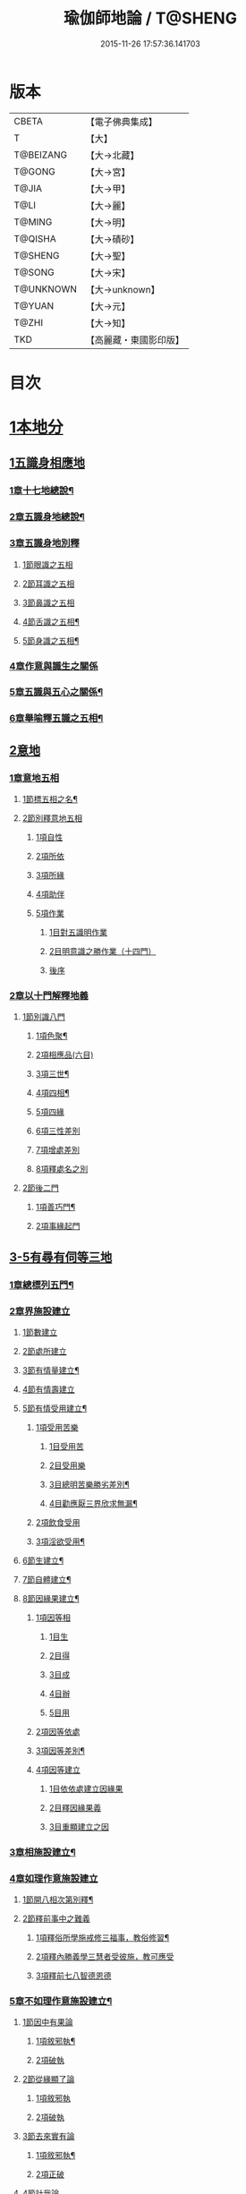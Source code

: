 #+TITLE: 瑜伽師地論 / T@SHENG
#+DATE: 2015-11-26 17:57:36.141703
* 版本
 |     CBETA|【電子佛典集成】|
 |         T|【大】     |
 | T@BEIZANG|【大→北藏】  |
 |    T@GONG|【大→宮】   |
 |     T@JIA|【大→甲】   |
 |      T@LI|【大→麗】   |
 |    T@MING|【大→明】   |
 |   T@QISHA|【大→磧砂】  |
 |   T@SHENG|【大→聖】   |
 |    T@SONG|【大→宋】   |
 | T@UNKNOWN|【大→unknown】|
 |    T@YUAN|【大→元】   |
 |     T@ZHI|【大→知】   |
 |       TKD|【高麗藏・東國影印版】|

* 目次
* [[file:KR6n0001_001.txt::001-0279a7][1本地分]]
** [[file:KR6n0001_001.txt::001-0279a7][1五識身相應地]]
*** [[file:KR6n0001_001.txt::001-0279a8][1章十七地總說¶]]
*** [[file:KR6n0001_001.txt::001-0279a22][2章五識身地總說¶]]
*** [[file:KR6n0001_001.txt::001-0279a25][3章五識身地別釋]]
**** [[file:KR6n0001_001.txt::001-0279a25][1節眼識之五相]]
**** [[file:KR6n0001_001.txt::0279b28][2節耳識之五相]]
**** [[file:KR6n0001_001.txt::0279c15][3節鼻識之五相]]
**** [[file:KR6n0001_001.txt::0279c25][4節舌識之五相¶]]
**** [[file:KR6n0001_001.txt::0280a6][5節身識之五相¶]]
*** [[file:KR6n0001_001.txt::0280a18][4章作意與識生之關係]]
*** [[file:KR6n0001_001.txt::0280a22][5章五識與五心之關係¶]]
*** [[file:KR6n0001_001.txt::0280a28][6章舉喻釋五識之五相¶]]
** [[file:KR6n0001_001.txt::0280b3][2意地]]
*** [[file:KR6n0001_001.txt::0280b3][1章意地五相]]
**** [[file:KR6n0001_001.txt::0280b4][1節標五相之名¶]]
**** [[file:KR6n0001_001.txt::0280b6][2節別釋意地五相]]
***** [[file:KR6n0001_001.txt::0280b6][1項自性]]
***** [[file:KR6n0001_001.txt::0280b9][2項所依]]
***** [[file:KR6n0001_001.txt::0280b11][3項所緣]]
***** [[file:KR6n0001_001.txt::0280b13][4項助伴]]
***** [[file:KR6n0001_001.txt::0280b21][5項作業]]
****** [[file:KR6n0001_001.txt::0280b21][1目對五識明作業]]
****** [[file:KR6n0001_001.txt::0280b26][2目明意識之勝作業（十四門）]]
****** [[file:KR6n0001_001.txt::0283a21][後序]]
*** [[file:KR6n0001_003.txt::003-0289c27][2章以十門解釋地義]]
**** [[file:KR6n0001_003.txt::003-0289c27][1節別識八門]]
***** [[file:KR6n0001_003.txt::003-0289c28][1項色聚¶]]
***** [[file:KR6n0001_003.txt::0290c29][2項相應品(六目)]]
***** [[file:KR6n0001_003.txt::0291c17][3項三世¶]]
***** [[file:KR6n0001_003.txt::0291c21][4項四相¶]]
***** [[file:KR6n0001_003.txt::0291c29][5項四緣]]
***** [[file:KR6n0001_003.txt::0292a12][6項三性差別]]
***** [[file:KR6n0001_003.txt::0292b14][7項增處差別]]
***** [[file:KR6n0001_003.txt::0293c29][8項釋處名之別]]
**** [[file:KR6n0001_003.txt::0294a18][2節後二門]]
***** [[file:KR6n0001_003.txt::0294a19][1項善巧門¶]]
***** [[file:KR6n0001_003.txt::0294a20][2項事緣起門]]
** [[file:KR6n0001_004.txt::004-0294b12][3-5有尋有伺等三地]]
*** [[file:KR6n0001_004.txt::004-0294b13][1章總標列五門¶]]
*** [[file:KR6n0001_004.txt::004-0294b19][2章界施設建立]]
**** [[file:KR6n0001_004.txt::004-0294b24][1節數建立]]
**** [[file:KR6n0001_004.txt::0294c9][2節處所建立]]
**** [[file:KR6n0001_004.txt::0295a15][3節有情量建立¶]]
**** [[file:KR6n0001_004.txt::0295b3][4節有情壽建立]]
**** [[file:KR6n0001_004.txt::0295c8][5節有情受用建立¶]]
***** [[file:KR6n0001_004.txt::0295c9][1項受用苦樂]]
****** [[file:KR6n0001_004.txt::0295c9][1目受用苦]]
****** [[file:KR6n0001_004.txt::0298a3][2目受用樂]]
****** [[file:KR6n0001_005.txt::005-0299a7][3目總明苦樂勝劣差別¶]]
****** [[file:KR6n0001_005.txt::0299c29][4目勸應厭三界欣求無漏¶]]
***** [[file:KR6n0001_005.txt::0300a13][2項飲食受用]]
***** [[file:KR6n0001_005.txt::0300a23][3項淫欲受用¶]]
**** [[file:KR6n0001_005.txt::0300b15][6節生建立¶]]
**** [[file:KR6n0001_005.txt::0300c17][7節自體建立¶]]
**** [[file:KR6n0001_005.txt::0301a3][8節因緣果建立¶]]
***** [[file:KR6n0001_005.txt::0301a5][1項因等相]]
****** [[file:KR6n0001_005.txt::0301a7][1目生]]
****** [[file:KR6n0001_005.txt::0301a11][2目得]]
****** [[file:KR6n0001_005.txt::0301a19][3目成]]
****** [[file:KR6n0001_005.txt::0301a22][4目辦]]
****** [[file:KR6n0001_005.txt::0301a27][5目用]]
***** [[file:KR6n0001_005.txt::0301b4][2項因等依處]]
***** [[file:KR6n0001_005.txt::0301b9][3項因等差別¶]]
***** [[file:KR6n0001_005.txt::0301b14][4項因等建立]]
****** [[file:KR6n0001_005.txt::0301b14][1目依依處建立因緣果]]
****** [[file:KR6n0001_005.txt::0302a26][2目釋因緣果義]]
****** [[file:KR6n0001_005.txt::0302a27][3目重顯建立之因]]
*** [[file:KR6n0001_005.txt::0302b19][3章相施設建立¶]]
*** [[file:KR6n0001_005.txt::0302c21][4章如理作意施設建立]]
**** [[file:KR6n0001_005.txt::0302c22][1節開八相次第別釋¶]]
**** [[file:KR6n0001_005.txt::0303a16][2節釋前事中之難義]]
***** [[file:KR6n0001_005.txt::0303a17][1項釋俗所學施戒修三福事，教俗修習¶]]
***** [[file:KR6n0001_005.txt::0303a21][2項釋內勝義學三慧者受彼施，教可應受]]
***** [[file:KR6n0001_005.txt::0303a28][3項釋前七八智德恩德]]
*** [[file:KR6n0001_006.txt::006-0303b25][5章不如理作意施設建立¶]]
**** [[file:KR6n0001_006.txt::0303c7][1節因中有果論]]
***** [[file:KR6n0001_006.txt::0303c8][1項敘邪執¶]]
***** [[file:KR6n0001_006.txt::0303c25][2項破執]]
**** [[file:KR6n0001_006.txt::0304a12][2節從緣顯了論]]
***** [[file:KR6n0001_006.txt::0304a12][1項敘邪執]]
***** [[file:KR6n0001_006.txt::0304a22][2項破執]]
**** [[file:KR6n0001_006.txt::0304b23][3節去來實有論]]
***** [[file:KR6n0001_006.txt::0304b24][1項敘邪執¶]]
***** [[file:KR6n0001_006.txt::0304c10][2項正破]]
**** [[file:KR6n0001_006.txt::0305b26][4節計我論]]
***** [[file:KR6n0001_006.txt::0305b26][1項敘邪執]]
***** [[file:KR6n0001_006.txt::0305c26][2項破執]]
****** [[file:KR6n0001_006.txt::0305c26][1目徵破外執(十難)]]
****** [[file:KR6n0001_006.txt::0307b18][2目示正義]]
**** [[file:KR6n0001_006.txt::0307c2][5節計常論]]
***** [[file:KR6n0001_006.txt::0307c3][1項敘計執¶]]
***** [[file:KR6n0001_006.txt::0307c25][2項正破]]
**** [[file:KR6n0001_007.txt::007-0308c15][6節宿作因論]]
***** [[file:KR6n0001_007.txt::007-0308c16][1項敘邪執¶]]
***** [[file:KR6n0001_007.txt::0309a6][2項徵破]]
**** [[file:KR6n0001_007.txt::0309a25][7節計自在等作者論]]
***** [[file:KR6n0001_007.txt::0309a26][1項敘外執¶]]
***** [[file:KR6n0001_007.txt::0309b11][2項破執]]
**** [[file:KR6n0001_007.txt::0309c12][8節害為正法論]]
***** [[file:KR6n0001_007.txt::0309c12][1項敘外執]]
***** [[file:KR6n0001_007.txt::0309c20][2項破執]]
**** [[file:KR6n0001_007.txt::0310a21][9節邊無邊論]]
***** [[file:KR6n0001_007.txt::0310a22][1項敘外執¶]]
***** [[file:KR6n0001_007.txt::0310b5][2項破執]]
**** [[file:KR6n0001_007.txt::0310b10][10節不死矯亂論]]
***** [[file:KR6n0001_007.txt::0310b10][1項敘外執]]
***** [[file:KR6n0001_007.txt::0310b27][2項廣指經說]]
***** [[file:KR6n0001_007.txt::0310b29][3項總結斥非]]
**** [[file:KR6n0001_007.txt::0310c2][11節無因見論]]
***** [[file:KR6n0001_007.txt::0310c3][1項敘外執¶]]
***** [[file:KR6n0001_007.txt::0310c12][2項破執]]
**** [[file:KR6n0001_007.txt::0310c23][12節斷見論]]
***** [[file:KR6n0001_007.txt::0310c24][1項敘外執¶]]
***** [[file:KR6n0001_007.txt::0311a9][2項破執]]
**** [[file:KR6n0001_007.txt::0311a16][13節空見論]]
***** [[file:KR6n0001_007.txt::0311a17][1項敘外執¶]]
***** [[file:KR6n0001_007.txt::0311a21][2項破執]]
**** [[file:KR6n0001_007.txt::0311c22][14節敘外執妄計最勝論]]
***** [[file:KR6n0001_007.txt::0311c23][1項敘外執¶]]
***** [[file:KR6n0001_007.txt::0312a4][2項破執]]
**** [[file:KR6n0001_007.txt::0312a28][15節妄計清淨論]]
***** [[file:KR6n0001_007.txt::0312a28][1項敘外執]]
***** [[file:KR6n0001_007.txt::0312b21][2項以理徵破]]
**** [[file:KR6n0001_007.txt::0312c17][16節妄計吉祥論]]
***** [[file:KR6n0001_007.txt::0312c18][1項敘外計執¶]]
***** [[file:KR6n0001_007.txt::0313a2][2項破執]]
*** [[file:KR6n0001_008.txt::008-0313a19][6章雜染等起施設建立(三雜染)¶]]
**** [[file:KR6n0001_008.txt::008-0313a21][1節煩惱雜染]]
***** [[file:KR6n0001_008.txt::008-0313a27][1項煩惱自性¶]]
***** [[file:KR6n0001_008.txt::008-0313a29][2項煩惱分別]]
***** [[file:KR6n0001_008.txt::0314a3][3項煩惱因¶]]
***** [[file:KR6n0001_008.txt::0314a11][4項煩惱位¶]]
***** [[file:KR6n0001_008.txt::0314a15][5項煩惱門¶]]
***** [[file:KR6n0001_008.txt::0314a23][6項煩惱上品相]]
***** [[file:KR6n0001_008.txt::0314b6][7項煩惱顛倒¶]]
***** [[file:KR6n0001_008.txt::0314b20][8項煩惱差別¶]]
***** [[file:KR6n0001_008.txt::0315a1][9項煩惱過患]]
**** [[file:KR6n0001_008.txt::0315a15][2節業雜染]]
***** [[file:KR6n0001_008.txt::0315a16][1項業自性¶]]
***** [[file:KR6n0001_008.txt::0315a20][2項業分別]]
****** [[file:KR6n0001_008.txt::0315a26][1目補特伽羅相差別建立]]
****** [[file:KR6n0001_008.txt::0317b4][2目法相差別建立¶]]
***** [[file:KR6n0001_008.txt::0317c8][3項業因]]
***** [[file:KR6n0001_008.txt::0317c11][4項業位]]
***** [[file:KR6n0001_009.txt::009-0318a8][5項業門業門¶]]
***** [[file:KR6n0001_009.txt::0318c22][6項業增上]]
***** [[file:KR6n0001_009.txt::0319a11][7項業顛倒]]
***** [[file:KR6n0001_009.txt::0319a29][8項業差別]]
***** [[file:KR6n0001_009.txt::0320a29][9項業過患]]
**** [[file:KR6n0001_009.txt::0320b20][3節生雜染]]
***** [[file:KR6n0001_009.txt::0320b22][1項生差別]]
***** [[file:KR6n0001_009.txt::0320c16][2項生艱辛¶]]
***** [[file:KR6n0001_009.txt::0320c25][3項生不定]]
***** [[file:KR6n0001_009.txt::0321a12][4項生流轉]]
****** [[file:KR6n0001_009.txt::0321a17][1目緣起體¶]]
****** [[file:KR6n0001_009.txt::0322a19][2目緣起門¶]]
****** [[file:KR6n0001_009.txt::0322a23][3目緣起義]]
****** [[file:KR6n0001_009.txt::0322b2][4目緣起差別]]
****** [[file:KR6n0001_010.txt::0324a16][5目緣起次第¶]]
****** [[file:KR6n0001_010.txt::0324b20][6目緣起釋離]]
****** [[file:KR6n0001_010.txt::0324c1][7目緣起釋詞]]
****** [[file:KR6n0001_010.txt::0324c11][8目緣生四緣與二因]]
****** [[file:KR6n0001_010.txt::0324c26][9目以分別緣中三十門分別]]
****** [[file:KR6n0001_010.txt::0327b27][10目攝諸經(十六門)]]
**** [[file:KR6n0001_010.txt::0328b20][4節明斷三雜染修六現觀¶]]
** [[file:KR6n0001_011.txt::011-0328c6][6三摩呬多地]]
*** [[file:KR6n0001_011.txt::011-0328c7][1章開列五門釋之¶]]
*** [[file:KR6n0001_011.txt::011-0328c13][2章釋總標]]
*** [[file:KR6n0001_011.txt::0329a4][3章釋安立¶]]
**** [[file:KR6n0001_011.txt::0329a7][1節安立離生喜樂¶]]
**** [[file:KR6n0001_011.txt::0329b9][2節安立蓋障]]
***** [[file:KR6n0001_011.txt::0329b9][1項明蓋相]]
***** [[file:KR6n0001_011.txt::0329c23][2項明食非食]]
**** [[file:KR6n0001_011.txt::0330c14][3節安立支名¶]]
**** [[file:KR6n0001_011.txt::0330c26][4節安立定名]]
***** [[file:KR6n0001_011.txt::0330c27][1項釋別名¶]]
***** [[file:KR6n0001_011.txt::0331a5][2項釋通名¶]]
*** [[file:KR6n0001_011.txt::0332b29][4章合釋作意及相二門]]
**** [[file:KR6n0001_011.txt::0332b29][1節釋作意]]
***** [[file:KR6n0001_011.txt::0332c2][1項標列七作意與四十作意]]
***** [[file:KR6n0001_011.txt::0332c19][2項別釋四十作意行相¶]]
***** [[file:KR6n0001_011.txt::0333b20][3項以七作意與四十作意相攝¶]]
**** [[file:KR6n0001_011.txt::0333c25][2節釋所緣]]
***** [[file:KR6n0001_011.txt::0333c25][1項明四相三十二相]]
***** [[file:KR6n0001_011.txt::0335a4][3項明本末相攝¶]]
**** [[file:KR6n0001_012.txt::012-0335a17][3節通辨]]
***** [[file:KR6n0001_012.txt::012-0335a18][1項修作意所由¶]]
***** [[file:KR6n0001_012.txt::012-0335a25][2項四緣入等至¶]]
***** [[file:KR6n0001_012.txt::0335b8][3項四得靜慮¶]]
***** [[file:KR6n0001_012.txt::0335c6][4項味定淨定等¶]]
***** [[file:KR6n0001_012.txt::0335c23][5項四分定異¶]]
***** [[file:KR6n0001_012.txt::0336a9][6項次第與超越¶]]
***** [[file:KR6n0001_012.txt::0336a18][7項薰修差別¶]]
*** [[file:KR6n0001_012.txt::0336b10][5章釋諸經攝宗要及最後雜眾義]]
**** [[file:KR6n0001_012.txt::0336b10][1節釋諸經之攝宗要]]
***** [[file:KR6n0001_012.txt::0336b11][1項釋解脫¶]]
****** [[file:KR6n0001_012.txt::0336b12][1目八解脫]]
****** [[file:KR6n0001_012.txt::0336c17][2目八勝處¶]]
****** [[file:KR6n0001_012.txt::0337a6][3目十遍處¶]]
****** [[file:KR6n0001_012.txt::0337a15][4目總料簡¶]]
***** [[file:KR6n0001_012.txt::0337a26][2項釋等持]]
****** [[file:KR6n0001_012.txt::0337a27][1目三三摩地¶]]
****** [[file:KR6n0001_012.txt::0337c17][2目有尋有伺三摩地¶]]
****** [[file:KR6n0001_012.txt::0337c25][3目小大無量三摩地¶]]
****** [[file:KR6n0001_012.txt::0338c5][4目一分修具分修三摩地¶]]
****** [[file:KR6n0001_012.txt::0339a7][5目三受俱三摩地¶]]
****** [[file:KR6n0001_012.txt::0339a11][6目四修定¶]]
****** [[file:KR6n0001_012.txt::0339a24][7目五聖智三摩地¶]]
****** [[file:KR6n0001_012.txt::0339b13][8目聖五支三摩地¶]]
****** [[file:KR6n0001_012.txt::0339c29][9目有因有具聖正三摩地]]
****** [[file:KR6n0001_012.txt::0340b3][10目金剛喻三摩地¶]]
***** [[file:KR6n0001_012.txt::0340b8][3項釋三摩缽底]]
****** [[file:KR6n0001_012.txt::0340b9][1目五現見三摩缽底¶]]
****** [[file:KR6n0001_012.txt::0340b28][2目勝處遍處如前已說]]
****** [[file:KR6n0001_012.txt::0340b29][3目無想三摩缽底]]
****** [[file:KR6n0001_012.txt::0340c9][4目滅盡三摩缽底¶]]
**** [[file:KR6n0001_013.txt::013-0341a26][2節釋雜義經]]
***** [[file:KR6n0001_013.txt::013-0341a26][1項別引經釋]]
****** [[file:KR6n0001_013.txt::013-0341a27][1目身心遠離引如實覺¶]]
****** [[file:KR6n0001_013.txt::0341b7][2目善修止觀覺了所知¶]]
****** [[file:KR6n0001_013.txt::0341b24][3目等持等至於善巧中分別¶]]
****** [[file:KR6n0001_013.txt::0342b5][4目分別靜慮經¶]]
****** [[file:KR6n0001_013.txt::0342c12][5目分別四撿行定經¶]]
****** [[file:KR6n0001_013.txt::0343a7][6目於六境不受想無想經¶]]
****** [[file:KR6n0001_013.txt::0343a20][7目四種趣道經¶]]
****** [[file:KR6n0001_013.txt::0343b7][8目四淨勝經¶]]
****** [[file:KR6n0001_013.txt::0343b30][9目釋心清淨行苾芻思惟五相經]]
****** [[file:KR6n0001_013.txt::0343c16][10目盪塵經¶]]
****** [[file:KR6n0001_013.txt::0344a13][11目於三相思惟經¶]]
***** [[file:KR6n0001_013.txt::0344a25][2項以四法攝持聖教¶]]
** [[file:KR6n0001_013.txt::0344b19][7非三摩呬多地]]
** [[file:KR6n0001_013.txt::0344c16][8-9有心無心二地]]
** [[file:KR6n0001_013.txt::0345a17][10聞所成地]]
*** [[file:KR6n0001_013.txt::0345a18][1章標列五明處¶]]
*** [[file:KR6n0001_013.txt::0345a24][2章釋內明處¶]]
**** [[file:KR6n0001_013.txt::0345a27][1節事施設建立相¶]]
**** [[file:KR6n0001_013.txt::0345a29][2節想差別施設建立相]]
***** [[file:KR6n0001_013.txt::0345a29][1項第一嗢拕南(十二門)]]
***** [[file:KR6n0001_013.txt::0346a7][2項第二嗢拕南(十四門)¶]]
***** [[file:KR6n0001_013.txt::0346a25][3項第三嗢拕南(九門)¶]]
***** [[file:KR6n0001_013.txt::0346c17][4項第四嗢拕南(十門)¶]]
**** [[file:KR6n0001_013.txt::0347a19][3節攝聖教義相¶]]
**** [[file:KR6n0001_013.txt::0347a27][4節佛教所應知處相]]
***** [[file:KR6n0001_013.txt::0347a28][1項三種¶]]
***** [[file:KR6n0001_013.txt::0347b7][2項增二法門(二十四對)¶]]
***** [[file:KR6n0001_014.txt::014-0348b7][3項增三法門(四十五門)¶]]
***** [[file:KR6n0001_014.txt::0350a19][4項增四法門(四十六亦有相違，為一門故)]]
***** [[file:KR6n0001_014.txt::0351c28][5項增五法門(二十四門)¶]]
***** [[file:KR6n0001_014.txt::0353a14][6項增上六門(合有十六門)]]
***** [[file:KR6n0001_014.txt::0354a6][7項增七法門(合有十五門)]]
***** [[file:KR6n0001_015.txt::015-0355a18][8項增八法門(合有十門)¶]]
***** [[file:KR6n0001_015.txt::0355c26][9項增九法門¶]]
***** [[file:KR6n0001_015.txt::0355c29][10項增十法門]]
*** [[file:KR6n0001_015.txt::0356a8][3章釋醫方明處¶]]
*** [[file:KR6n0001_015.txt::0356a11][4章釋因明處]]
**** [[file:KR6n0001_015.txt::0356a14][1節標列七種¶]]
**** [[file:KR6n0001_015.txt::0356a19][2節論體性¶]]
***** [[file:KR6n0001_015.txt::0356a21][1項言論¶]]
***** [[file:KR6n0001_015.txt::0356a22][2項尚論¶]]
***** [[file:KR6n0001_015.txt::0356a23][3項諍論¶]]
***** [[file:KR6n0001_015.txt::0356b16][4項毀謗論]]
***** [[file:KR6n0001_015.txt::0356b21][5項順正論]]
***** [[file:KR6n0001_015.txt::0356b25][6項教導論]]
**** [[file:KR6n0001_015.txt::0356c5][3節論處所]]
**** [[file:KR6n0001_015.txt::0356c9][4節論所依¶]]
***** [[file:KR6n0001_015.txt::0356c11][1項所成立義¶]]
***** [[file:KR6n0001_015.txt::0356c17][2項能成立八法¶]]
**** [[file:KR6n0001_015.txt::0359a21][5節論莊嚴]]
***** [[file:KR6n0001_015.txt::0359a22][1項五種莊嚴¶]]
***** [[file:KR6n0001_015.txt::0359b22][2項二十七種稱讚功德¶]]
**** [[file:KR6n0001_015.txt::0359c16][6節論墮負¶]]
***** [[file:KR6n0001_015.txt::0359c17][1項捨言]]
***** [[file:KR6n0001_015.txt::0359c27][2項言屈¶]]
***** [[file:KR6n0001_015.txt::0360a19][3項言過¶]]
**** [[file:KR6n0001_015.txt::0360b7][7節論出離¶]]
***** [[file:KR6n0001_015.txt::0360b11][1項觀察得失¶]]
***** [[file:KR6n0001_015.txt::0360b24][2項觀察時眾¶]]
***** [[file:KR6n0001_015.txt::0360c4][3項觀察善巧不善巧]]
**** [[file:KR6n0001_015.txt::0360c14][8節論多所作法¶]]
*** [[file:KR6n0001_015.txt::0360c21][5章釋聲明處]]
**** [[file:KR6n0001_015.txt::0360c28][1節法施設建立¶]]
**** [[file:KR6n0001_015.txt::0361a2][2節義施設建立¶]]
**** [[file:KR6n0001_015.txt::0361a21][3節補特伽羅施設建立¶]]
**** [[file:KR6n0001_015.txt::0361a24][4節時施設建立¶]]
**** [[file:KR6n0001_015.txt::0361a27][5節數施設建立¶]]
**** [[file:KR6n0001_015.txt::0361a29][6節處所根栽施設建立¶]]
*** [[file:KR6n0001_015.txt::0361b4][6章釋工巧門處]]
** [[file:KR6n0001_016.txt::016-0361b17][11思所成地]]
*** [[file:KR6n0001_016.txt::016-0361b18][1章三門標列¶]]
*** [[file:KR6n0001_016.txt::016-0361b21][2章自性清淨¶]]
*** [[file:KR6n0001_016.txt::016-0361b29][3章思擇所知]]
**** [[file:KR6n0001_016.txt::016-0361b29][1節徵釋]]
**** [[file:KR6n0001_016.txt::0361c6][2節釋有法]]
***** [[file:KR6n0001_016.txt::0361c7][1項自相有法(三門)¶]]
***** [[file:KR6n0001_016.txt::0361c16][2項共相有法]]
***** [[file:KR6n0001_016.txt::0361c29][3項假相有法(六種言論)]]
***** [[file:KR6n0001_016.txt::0362b28][4項因相有法]]
***** [[file:KR6n0001_016.txt::0362c11][5項果相有法]]
**** [[file:KR6n0001_016.txt::0362c14][3節釋無法(五門)¶]]
**** [[file:KR6n0001_016.txt::0362c21][4節五種有性無性]]
***** [[file:KR6n0001_016.txt::0362c21][1項釋五種有性]]
***** [[file:KR6n0001_016.txt::0363a8][2項釋五種無性]]
*** [[file:KR6n0001_016.txt::0363a11][4章思擇諸法¶]]
**** [[file:KR6n0001_016.txt::0363a12][1節思擇素呾纜義]]
**** [[file:KR6n0001_016.txt::0363a13][2節思擇伽他義]]
***** [[file:KR6n0001_016.txt::0363a15][1項建立勝義伽他義]]
****** [[file:KR6n0001_016.txt::0363a15][1目舉經頌(四十四頌分十二段)]]
****** [[file:KR6n0001_016.txt::0364a18][2目長行釋¶]]
***** [[file:KR6n0001_016.txt::0365c16][2項建立意趣義伽他¶]]
****** [[file:KR6n0001_016.txt::0365c17][1目舉經頌(五十一頌)]]
****** [[file:KR6n0001_016.txt::0367a6][2目長行釋¶]]
***** [[file:KR6n0001_017.txt::0370a9][3項建立體義伽他(九十一頌分十四段)¶]]
** [[file:KR6n0001_020.txt::020-0388b9][12修所成地]]
*** [[file:KR6n0001_020.txt::020-0388b10][1章標四處以七支相攝¶]]
*** [[file:KR6n0001_020.txt::020-0388b18][2章廣釋七支相]]
**** [[file:KR6n0001_020.txt::020-0388b19][1節生圓滿¶]]
**** [[file:KR6n0001_020.txt::0389a12][2節聞正法圓滿¶]]
**** [[file:KR6n0001_020.txt::0389a20][3節涅槃為上首¶]]
**** [[file:KR6n0001_020.txt::0389b29][4節能熟解脫慧之成熟]]
**** [[file:KR6n0001_020.txt::0389c29][5節修習對治]]
**** [[file:KR6n0001_020.txt::0391a17][6節世間一切種清淨¶]]
**** [[file:KR6n0001_020.txt::0392c11][7節出世間一切種清淨¶]]
***** [[file:KR6n0001_020.txt::0392c16][1項入聖諦現觀¶]]
***** [[file:KR6n0001_020.txt::0394a15][2項入聖諦現觀已離諸障礙¶]]
***** [[file:KR6n0001_020.txt::0394c2][3項入聖諦現觀已作意思惟諸歡喜事¶]]
***** [[file:KR6n0001_020.txt::0394c14][4項修習如所得道¶]]
***** [[file:KR6n0001_020.txt::0395a6][5項證得極清淨道及果功德¶]]
*** [[file:KR6n0001_020.txt::0395b18][3章總結成修所成地]]
** [[file:KR6n0001_021.txt::021-0395c7][13聲聞地]]
*** [[file:KR6n0001_021.txt::021-0395c7][1瑜伽處]]
**** [[file:KR6n0001_021.txt::021-0395c8][1章聲聞地及種性地總說¶]]
**** [[file:KR6n0001_021.txt::021-0395c13][2章種姓地]]
***** [[file:KR6n0001_021.txt::021-0395c14][1種姓地¶]]
****** [[file:KR6n0001_021.txt::021-0395c19][1節種姓自性]]
****** [[file:KR6n0001_021.txt::021-0395c27][2節種姓安立]]
******* [[file:KR6n0001_021.txt::021-0395c28][1項麤細¶]]
******* [[file:KR6n0001_021.txt::0396a3][2項一多相續]]
******* [[file:KR6n0001_021.txt::0396a9][3項四因緣故不般涅槃]]
******* [[file:KR6n0001_021.txt::0396b7][4項勝劣二緣]]
******** [[file:KR6n0001_021.txt::0396b7][1目總徵釋]]
******** [[file:KR6n0001_021.txt::0396b15][2目別解(劣緣十二門)]]
******** [[file:KR6n0001_021.txt::0397c11][3目重解]]
******** [[file:KR6n0001_021.txt::0397c19][4目修集三法]]
****** [[file:KR6n0001_021.txt::0397c25][3節住不住種性者所有諸相]]
******* [[file:KR6n0001_021.txt::0397c25][1項住種性者所有諸相]]
******* [[file:KR6n0001_021.txt::0397c27][2項無涅槃法補特伽羅所有諸相(六種)]]
****** [[file:KR6n0001_021.txt::0398b24][4節安住種姓補特伽羅]]
******* [[file:KR6n0001_021.txt::0398b25][1項徵列二十三人¶]]
******* [[file:KR6n0001_021.txt::0398c4][2項徵釋]]
******* [[file:KR6n0001_021.txt::0399b15][3項結成佛化]]
**** [[file:KR6n0001_021.txt::0399b19][3章趣入地¶]]
***** [[file:KR6n0001_021.txt::0399b19][2趣入地]]
****** [[file:KR6n0001_021.txt::0399b27][1節趣入自性¶]]
****** [[file:KR6n0001_021.txt::0399c16][2節趣入安立]]
******* [[file:KR6n0001_021.txt::0399c17][1項八門標列¶]]
******* [[file:KR6n0001_021.txt::0399c21][2項釋八門]]
******* [[file:KR6n0001_021.txt::0400a23][3項攝八門為六重成就]]
******** [[file:KR6n0001_021.txt::0400a23][1目六位所攝]]
******** [[file:KR6n0001_021.txt::0400a28][2目六位徵釋]]
******** [[file:KR6n0001_021.txt::0400b25][3目六位乘前起後]]
******* [[file:KR6n0001_021.txt::0400c12][4項趣入遲速]]
****** [[file:KR6n0001_021.txt::0400c23][3節已趣入者所有諸相]]
******* [[file:KR6n0001_021.txt::0400c24][1項已趣入者八相¶]]
******* [[file:KR6n0001_021.txt::0401b14][2項己趣入者三品¶]]
******* [[file:KR6n0001_021.txt::0401b19][3項總結入者諸相]]
****** [[file:KR6n0001_021.txt::0401b26][4節已得趣入補特伽羅¶]]
****** [[file:KR6n0001_021.txt::0401c2][5節總結趣入地]]
**** [[file:KR6n0001_022.txt::022-0401c15][4章出離地]]
***** [[file:KR6n0001_022.txt::022-0401c16][3出離地¶]]
****** [[file:KR6n0001_022.txt::022-0401c21][1節由世間道而趣離欲]]
****** [[file:KR6n0001_022.txt::0402a2][2節由出世道而趣離欲¶]]
****** [[file:KR6n0001_022.txt::0402a10][3節二道資糧(十四門分十一項)¶]]
******* [[file:KR6n0001_022.txt::0402a19][1項初三門前種性地劣緣中已說¶]]
******* [[file:KR6n0001_022.txt::0402a22][2項第四門戒律儀¶]]
******** [[file:KR6n0001_022.txt::0402a25][1目辨三]]
******** [[file:KR6n0001_022.txt::0403b29][2目虧損十因緣]]
******** [[file:KR6n0001_022.txt::0404c10][3目圓滿十因緣]]
******** [[file:KR6n0001_022.txt::0404c11][4目六異門]]
******** [[file:KR6n0001_022.txt::0405a29][5目清淨因]]
******** [[file:KR6n0001_022.txt::0405c12][6目戒德勝利(十德)¶]]
******* [[file:KR6n0001_023.txt::023-0406b19][3項第五門根律儀]]
******** [[file:KR6n0001_023.txt::023-0406b20][1目五句別釋¶]]
******** [[file:KR6n0001_023.txt::0407c6][2目辨略義(三番)]]
******* [[file:KR6n0001_023.txt::0408a14][4項第六門飲食知量]]
******** [[file:KR6n0001_023.txt::0408a14][1目廣辨(五段)]]
******** [[file:KR6n0001_023.txt::0410c15][2目略義(三番)¶]]
******** [[file:KR6n0001_023.txt::0411b20][3目結廣略]]
******* [[file:KR6n0001_024.txt::024-0411c7][5項第七門初夜後夜常勤修習覺寤瑜伽]]
******** [[file:KR6n0001_024.txt::024-0411c8][1目舉四問¶]]
******** [[file:KR6n0001_024.txt::024-0411c10][2目廣解四問]]
******** [[file:KR6n0001_024.txt::0413b24][3目略義]]
******** [[file:KR6n0001_024.txt::0413c27][4目結廣略]]
******* [[file:KR6n0001_024.txt::0413c29][6項第八門正知而住]]
******** [[file:KR6n0001_024.txt::0413c29][1目廣釋]]
******** [[file:KR6n0001_024.txt::0416c17][2目略義]]
******** [[file:KR6n0001_024.txt::0417a16][3目結廣略]]
******* [[file:KR6n0001_025.txt::025-0417a26][7項第九門善友性]]
******** [[file:KR6n0001_025.txt::025-0417a27][1目廣釋¶]]
******** [[file:KR6n0001_025.txt::0418b10][2目略義]]
******** [[file:KR6n0001_025.txt::0418b18][3目結善友性]]
******* [[file:KR6n0001_025.txt::0418b19][8項第十門聞思正法]]
******** [[file:KR6n0001_025.txt::0418b19][1目正法(十二分教)]]
******** [[file:KR6n0001_025.txt::0419a10][2目聽聞]]
******** [[file:KR6n0001_025.txt::0419a15][3目結聞正法]]
******* [[file:KR6n0001_025.txt::0419a17][9項第十一門正思惟]]
******** [[file:KR6n0001_025.txt::0419a17][1目遠離不應思處]]
******** [[file:KR6n0001_025.txt::0419a21][2目應思處(二門)]]
******** [[file:KR6n0001_025.txt::0419c10][3目結思正法]]
******* [[file:KR6n0001_025.txt::0419c14][10項第十二門無障礙]]
******** [[file:KR6n0001_025.txt::0419c15][1目廣釋¶]]
******** [[file:KR6n0001_025.txt::0420a7][2目略義¶]]
******** [[file:KR6n0001_025.txt::0420c9][3目結無障礙]]
******* [[file:KR6n0001_025.txt::0420c11][11項第十三門修惠捨]]
******** [[file:KR6n0001_025.txt::0420c11][1目釋施意]]
******** [[file:KR6n0001_025.txt::0420c13][2目辨問答(六問六答)]]
******** [[file:KR6n0001_025.txt::0421b21][3目結惠施]]
******* [[file:KR6n0001_025.txt::0421b24][12項第十四門沙門莊嚴]]
******** [[file:KR6n0001_025.txt::0421b25][1目標列十四門¶]]
******** [[file:KR6n0001_025.txt::0421c5][2目標釋(十四問答)]]
******** [[file:KR6n0001_025.txt::0423a20][3目結成沙門莊嚴]]
*** [[file:KR6n0001_026.txt::026-0424a6][2瑜伽處]]
**** [[file:KR6n0001_026.txt::026-0424a6][5章數取趣處]]
***** [[file:KR6n0001_026.txt::026-0424a7][1節開列十九門¶]]
***** [[file:KR6n0001_026.txt::026-0424a18][2節隨釋次第所問(十七項)]]
****** [[file:KR6n0001_026.txt::026-0424a18][1項補特伽羅品類差別]]
******* [[file:KR6n0001_026.txt::026-0424a19][1目標列二十八種品類¶]]
******* [[file:KR6n0001_026.txt::026-0424a27][2目標釋二十八種品類¶]]
****** [[file:KR6n0001_026.txt::0425b19][2項補特伽羅建立]]
******* [[file:KR6n0001_026.txt::0425b20][1目標列¶]]
******* [[file:KR6n0001_026.txt::0425b25][2目隨解(十一差別)]]
******* [[file:KR6n0001_026.txt::0427a20][3目補特伽羅建立結]]
****** [[file:KR6n0001_026.txt::0427a22][3項所緣¶]]
******* [[file:KR6n0001_026.txt::0427a24][1目遍滿所緣境事]]
******* [[file:KR6n0001_026.txt::0428c18][2目淨行所緣境事]]
******* [[file:KR6n0001_027.txt::0433c1][3目善巧所緣境事(五種)]]
******* [[file:KR6n0001_027.txt::0434b14][4目淨惑所緣境事(二道)]]
******* [[file:KR6n0001_027.txt::0434b20][5目所結緣]]
****** [[file:KR6n0001_027.txt::0435b23][4項教授]]
******* [[file:KR6n0001_027.txt::0435b23][1目四種教授]]
******* [[file:KR6n0001_027.txt::0435c9][2目三種教授]]
****** [[file:KR6n0001_028.txt::028-0435c25][5項學]]
******* [[file:KR6n0001_028.txt::028-0435c26][1目正三學(六門)¶]]
******* [[file:KR6n0001_028.txt::0436b19][2目就三學建立三根]]
******* [[file:KR6n0001_028.txt::0436b25][3目就定學建立三解脫門]]
****** [[file:KR6n0001_028.txt::0436c10][6項隨順學法]]
******* [[file:KR6n0001_028.txt::0436c11][1目十種違逆學法¶]]
******* [[file:KR6n0001_028.txt::0437a15][2目十種隨順學法]]
****** [[file:KR6n0001_028.txt::0437b23][7項瑜伽壞]]
******* [[file:KR6n0001_028.txt::0437b23][1目標列四種瑜伽壞]]
******* [[file:KR6n0001_028.txt::0437b26][2目標釋四種瑜伽壞]]
****** [[file:KR6n0001_028.txt::0438a15][8項瑜伽]]
******* [[file:KR6n0001_028.txt::0438a16][1目標列四種瑜伽¶]]
******* [[file:KR6n0001_028.txt::0438a17][2目標釋四種瑜伽]]
******* [[file:KR6n0001_028.txt::0438b13][3目結瑜伽]]
****** [[file:KR6n0001_028.txt::0438b18][9項作意]]
******* [[file:KR6n0001_028.txt::0438b19][1目辨四種作意¶]]
******* [[file:KR6n0001_028.txt::0438c10][2目明作意思惟相¶]]
******* [[file:KR6n0001_028.txt::0438c26][3目九勝解]]
****** [[file:KR6n0001_028.txt::0439a16][10項瑜伽師所作]]
****** [[file:KR6n0001_028.txt::0439a29][11項瑜伽師]]
******* [[file:KR6n0001_028.txt::0439a29][1目初釋]]
******* [[file:KR6n0001_028.txt::0439b15][2目重釋¶]]
****** [[file:KR6n0001_028.txt::0439b22][12項瑜伽修]]
******* [[file:KR6n0001_028.txt::0439b24][1目想修(四句)¶]]
******* [[file:KR6n0001_028.txt::0439c18][2目菩提分修]]
****** [[file:KR6n0001_029.txt::0445b29][13項修果¶]]
******* [[file:KR6n0001_029.txt::0445c1][1目正明修果]]
******* [[file:KR6n0001_029.txt::0445c28][2目兼顧修入¶]]
****** [[file:KR6n0001_029.txt::0446c5][14項補特伽羅異門]]
******* [[file:KR6n0001_029.txt::0446c6][1目標列六¶]]
******* [[file:KR6n0001_029.txt::0446c8][2目標釋六種]]
****** [[file:KR6n0001_029.txt::0447b13][15項補特伽羅種類與建立因緣¶]]
****** [[file:KR6n0001_029.txt::0447c15][16項魔種類與魔事¶]]
****** [[file:KR6n0001_029.txt::0448b4][17項由三因緣發趣無果]]
*** [[file:KR6n0001_030.txt::030-0448b24][3瑜伽處]]
**** [[file:KR6n0001_030.txt::030-0448b24][6章安立處]]
***** [[file:KR6n0001_030.txt::030-0448b25][1節總標三門¶]]
***** [[file:KR6n0001_030.txt::030-0448b29][2節別釋三門]]
****** [[file:KR6n0001_030.txt::030-0448b29][1項往慶問]]
******* [[file:KR6n0001_030.txt::030-0448b29][1目釋往]]
******* [[file:KR6n0001_030.txt::0448c13][2目釋慶問¶]]
****** [[file:KR6n0001_030.txt::0449a9][2項尋求]]
******* [[file:KR6n0001_030.txt::0449a10][1目四種審問處法¶]]
******* [[file:KR6n0001_030.txt::0449a17][2目於四種處以四因緣正尋求¶]]
****** [[file:KR6n0001_030.txt::0449c14][3項安立門]]
******* [[file:KR6n0001_030.txt::0449c15][1目護養定資糧處¶]]
******* [[file:KR6n0001_030.txt::0450a3][2目遠離處¶]]
******* [[file:KR6n0001_030.txt::0450b27][3目心一境性¶]]
******* [[file:KR6n0001_031.txt::0457b4][4目障清淨障¶]]
******* [[file:KR6n0001_031.txt::0458b23][5目修作意處¶]]
*** [[file:KR6n0001_033.txt::033-0465a27][4瑜伽處]]
**** [[file:KR6n0001_033.txt::033-0465a27][7章趣世出世處]]
***** [[file:KR6n0001_033.txt::033-0465a28][1節二門略解¶]]
***** [[file:KR6n0001_033.txt::0465b14][2節往世間道]]
****** [[file:KR6n0001_033.txt::0465b14][1項略辨六門]]
****** [[file:KR6n0001_033.txt::0465b27][2項廣釋六門]]
******* [[file:KR6n0001_033.txt::0465b27][1目以七作意離欲]]
******* [[file:KR6n0001_033.txt::0467b22][2目八定¶]]
******* [[file:KR6n0001_033.txt::0469a4][3目二無心定¶]]
******* [[file:KR6n0001_033.txt::0469a25][4目五通]]
******* [[file:KR6n0001_033.txt::0470b4][5目修世淨定生處差別¶]]
******* [[file:KR6n0001_033.txt::0470b22][6目離欲者相¶]]
***** [[file:KR6n0001_034.txt::034-0470c12][3節廣辨往生出世間道(辨七作意)]]
****** [[file:KR6n0001_034.txt::034-0470c13][1項了相作意¶]]
******* [[file:KR6n0001_034.txt::034-0470c16][1目以十六行了四聖諦證相略解]]
******* [[file:KR6n0001_034.txt::034-0470c23][2目由十六行於四聖諦證成道理廣釋]]
****** [[file:KR6n0001_034.txt::0475a6][2項勝解作意]]
****** [[file:KR6n0001_034.txt::0475c22][3項遠離作意]]
****** [[file:KR6n0001_034.txt::0476b3][4項觀察作意¶]]
****** [[file:KR6n0001_034.txt::0476c26][5項攝樂作意]]
****** [[file:KR6n0001_034.txt::0476c28][6項加行究竟作意]]
****** [[file:KR6n0001_034.txt::0477a9][7項加行究竟果作意]]
**** [[file:KR6n0001_034.txt::0477b28][8章聲聞地總結¶]]
** [[file:KR6n0001_034.txt::0477c2][14獨覺地]]
*** [[file:KR6n0001_034.txt::0477c3][1章結前生後開列五門¶]]
*** [[file:KR6n0001_034.txt::0477c5][2章隨釋五門]]
**** [[file:KR6n0001_034.txt::0477c6][1節獨覺種姓¶]]
**** [[file:KR6n0001_034.txt::0477c15][2節獨覺道¶]]
**** [[file:KR6n0001_034.txt::0478a5][3節獨覺習]]
**** [[file:KR6n0001_034.txt::0478a16][4節獨覺住]]
**** [[file:KR6n0001_034.txt::0478a21][5節獨覺行]]
** [[file:KR6n0001_035.txt::035-0478b11][15菩薩地]]
*** [[file:KR6n0001_035.txt::035-0478b11][1瑜伽處]]
**** [[file:KR6n0001_035.txt::035-0478b12][1章舉十法為綱¶]]
**** [[file:KR6n0001_035.txt::035-0478b18][2章初持義(十八品)]]
***** [[file:KR6n0001_035.txt::035-0478b18][1種姓品]]
****** [[file:KR6n0001_035.txt::035-0478b18][1節種性品(第一種性持)]]
******* [[file:KR6n0001_035.txt::035-0478b18][1項持]]
******* [[file:KR6n0001_035.txt::0478c11][2項種姓]]
******** [[file:KR6n0001_035.txt::0478c12][1目明種姓體¶]]
******** [[file:KR6n0001_035.txt::0479a11][2目明種性相¶]]
******** [[file:KR6n0001_035.txt::0480a12][3目結¶]]
******* [[file:KR6n0001_035.txt::0480a15][3項隨義分別]]
******** [[file:KR6n0001_035.txt::0480a15][1目處種性相]]
******** [[file:KR6n0001_035.txt::0480a18][2目種性菩薩受生不定]]
******** [[file:KR6n0001_035.txt::0480a27][3目白法與四隨煩惱相違]]
******** [[file:KR6n0001_035.txt::0480b6][4目證菩提遲¶]]
***** [[file:KR6n0001_035.txt::0480b23][2發心品]]
****** [[file:KR6n0001_035.txt::0480b24][2節發心品(第二發心持)]]
******* [[file:KR6n0001_035.txt::0480b24][1項發心體]]
******** [[file:KR6n0001_035.txt::0480b25][1目自性¶]]
******** [[file:KR6n0001_035.txt::0480b27][2目行相]]
******** [[file:KR6n0001_035.txt::0480c3][3目所緣]]
******** [[file:KR6n0001_035.txt::0480c6][4目功德]]
******** [[file:KR6n0001_035.txt::0480c9][5目最勝菩薩]]
******* [[file:KR6n0001_035.txt::0480c13][2項異名]]
******** [[file:KR6n0001_035.txt::0480c14][1目發心趣入¶]]
******** [[file:KR6n0001_035.txt::0480c16][2目菩提根本]]
******** [[file:KR6n0001_035.txt::0480c19][3目大悲等流¶]]
******** [[file:KR6n0001_035.txt::0480c20][4目學所依止]]
******* [[file:KR6n0001_035.txt::0480c25][3項隨義分別]]
******** [[file:KR6n0001_035.txt::0480c26][1目發心退與不退¶]]
******** [[file:KR6n0001_035.txt::0481a3][2目發心因緣]]
******** [[file:KR6n0001_035.txt::0481c29][3目就緣因力等明退不退]]
******** [[file:KR6n0001_035.txt::0482a7][4目不退菩薩攝善離過得所勝利¶]]
***** [[file:KR6n0001_035.txt::0482c1][3自他利品]]
****** [[file:KR6n0001_035.txt::0482c2][3節自他利品(以下十六品皆是第三行方便持)]]
******* [[file:KR6n0001_035.txt::0482c3][1項略開三章¶]]
******* [[file:KR6n0001_035.txt::0482c6][2項五品七法門¶]]
******* [[file:KR6n0001_035.txt::0482c12][3項隨別解]]
******** [[file:KR6n0001_035.txt::0482c13][1目自利利他處十門開列¶]]
******** [[file:KR6n0001_035.txt::0482c19][2目隨解(五段)¶]]
******** [[file:KR6n0001_036.txt::0486b2][3目勸修學¶]]
***** [[file:KR6n0001_036.txt::0486b7][4真實義品]]
****** [[file:KR6n0001_036.txt::0486b8][4節真實義品]]
******* [[file:KR6n0001_036.txt::0486b9][1項標列二種四種真實義¶]]
******* [[file:KR6n0001_036.txt::0486b15][2項標釋四種真實義]]
******** [[file:KR6n0001_036.txt::0486b16][1目世階成真實¶]]
******** [[file:KR6n0001_036.txt::0486b27][2目道理極成真實¶]]
******** [[file:KR6n0001_036.txt::0486c4][3目煩惱障淨智所行真實¶]]
******** [[file:KR6n0001_036.txt::0486c16][4目所知障淨智所行真實¶]]
******* [[file:KR6n0001_036.txt::0486c23][3項五義分別四種真實]]
******** [[file:KR6n0001_036.txt::0486c24][1目所證真實理體無二¶]]
******** [[file:KR6n0001_036.txt::0487b4][2目修空勝解成大方便]]
******** [[file:KR6n0001_036.txt::0487b18][3目入法無我知離言自性證二智行¶]]
******** [[file:KR6n0001_036.txt::0487c11][4目乘御無戲理論能修正行]]
******** [[file:KR6n0001_036.txt::0488a12][5目廣明離言自性¶]]
******* [[file:KR6n0001_036.txt::0491a28][4項結成]]
***** [[file:KR6n0001_037.txt::037-0491b13][5威力品]]
****** [[file:KR6n0001_037.txt::037-0491b13][5節威力品]]
******* [[file:KR6n0001_037.txt::037-0491b14][1項略辨三種威力¶]]
******* [[file:KR6n0001_037.txt::037-0491b23][1項廣明五種威力¶]]
******** [[file:KR6n0001_037.txt::037-0491b27][1目神通威力¶]]
******** [[file:KR6n0001_037.txt::0495a6][2目法威力¶]]
******** [[file:KR6n0001_037.txt::0495c10][3目俱生威力¶]]
******** [[file:KR6n0001_037.txt::0496b4][4目共諸聲聞獨覺威力不共聲聞獨覺威力¶]]
******* [[file:KR6n0001_037.txt::0496b19][3項以三神變攝入三種神通威力¶]]
***** [[file:KR6n0001_037.txt::0496b24][6成熟品]]
****** [[file:KR6n0001_037.txt::0496b25][6節成熟品]]
******* [[file:KR6n0001_037.txt::0496b26][1項略開六門¶]]
******* [[file:KR6n0001_037.txt::0496b29][2項隨釋]]
******** [[file:KR6n0001_037.txt::0496b29][1目成熟自性]]
******** [[file:KR6n0001_037.txt::0496c12][2目所成熟補特伽羅¶]]
******** [[file:KR6n0001_037.txt::0496c20][3目成熟差別¶]]
******** [[file:KR6n0001_037.txt::0497a11][4目成熟方便]]
******** [[file:KR6n0001_037.txt::0498a11][5目能成熟補特伽羅]]
******** [[file:KR6n0001_037.txt::0498a20][6目已成熟補特伽羅相]]
******* [[file:KR6n0001_037.txt::0498b21][3項料簡]]
******** [[file:KR6n0001_037.txt::0498b21][1目品類差別]]
******** [[file:KR6n0001_037.txt::0498c5][2目自他差別]]
***** [[file:KR6n0001_038.txt::038-0498c19][7菩提品]]
****** [[file:KR6n0001_038.txt::038-0498c19][7節菩提品]]
******* [[file:KR6n0001_038.txt::038-0498c19][1項約五門釋菩提]]
******** [[file:KR6n0001_038.txt::038-0498c20][1目二斷二智¶]]
******** [[file:KR6n0001_038.txt::0499a15][2目七種最勝]]
******** [[file:KR6n0001_038.txt::0499b18][3目十種功德名號隨念功德¶]]
******** [[file:KR6n0001_038.txt::0499c10][4目出現]]
******** [[file:KR6n0001_038.txt::0500a20][5目差別]]
******* [[file:KR6n0001_038.txt::0500a28][2項結]]
******* [[file:KR6n0001_038.txt::0500b3][3項讚歎菩薩]]
***** [[file:KR6n0001_038.txt::0500b8][8力種姓品]]
****** [[file:KR6n0001_038.txt::0500b9][8節力種姓品]]
******* [[file:KR6n0001_038.txt::0500b10][1項標列七門¶]]
******* [[file:KR6n0001_038.txt::0500b17][2項依門隨解]]
******** [[file:KR6n0001_038.txt::0500b18][1目勝解¶]]
******** [[file:KR6n0001_038.txt::0500c13][2目求法¶]]
******** [[file:KR6n0001_038.txt::0503a20][3目應說正法¶]]
******** [[file:KR6n0001_038.txt::0503c2][4目法隨法行¶]]
******** [[file:KR6n0001_038.txt::0504b1][5目教授]]
******** [[file:KR6n0001_038.txt::0504c8][6目教誡]]
******** [[file:KR6n0001_038.txt::0504c17][7目方便所攝身語意業]]
***** [[file:KR6n0001_039.txt::039-0505a22][9施品]]
****** [[file:KR6n0001_039.txt::039-0505a22][9節施品]]
******* [[file:KR6n0001_039.txt::039-0505a23][1項開列九章¶]]
******* [[file:KR6n0001_039.txt::0505b5][2項隨解]]
******** [[file:KR6n0001_039.txt::0505b6][1目自性施¶]]
******** [[file:KR6n0001_039.txt::0505b12][2目一切施¶]]
******** [[file:KR6n0001_039.txt::0509b27][3目難行施¶]]
******** [[file:KR6n0001_039.txt::0509c6][4目一切門施¶]]
******** [[file:KR6n0001_039.txt::0509c11][5目善士施¶]]
******** [[file:KR6n0001_039.txt::0509c15][6目一切種施¶]]
******** [[file:KR6n0001_039.txt::0509c21][7目遂求施¶]]
******** [[file:KR6n0001_039.txt::0509c29][8目此世他世樂施]]
******** [[file:KR6n0001_039.txt::0510a13][9目清淨施¶]]
******* [[file:KR6n0001_039.txt::0510b26][3項結歎功德¶]]
***** [[file:KR6n0001_040.txt::040-0510c7][10戒品]]
****** [[file:KR6n0001_040.txt::040-0510c7][10節戒品]]
******* [[file:KR6n0001_040.txt::040-0510c8][1項開戒九門¶]]
******* [[file:KR6n0001_040.txt::040-0510c15][2項依門隨解]]
******** [[file:KR6n0001_040.txt::040-0510c16][1目自性戒¶]]
******** [[file:KR6n0001_040.txt::0511a12][2目一切戒¶]]
******** [[file:KR6n0001_042.txt::042-0521c29][3目難行戒¶]]
******** [[file:KR6n0001_042.txt::0522a10][4目一切門戒¶]]
******** [[file:KR6n0001_042.txt::0522a22][5目善士戒¶]]
******** [[file:KR6n0001_042.txt::0522a25][6目一切種戒¶]]
******** [[file:KR6n0001_042.txt::0522b9][7目遂求戒¶]]
******** [[file:KR6n0001_042.txt::0522b20][8目此世他世樂戒]]
******** [[file:KR6n0001_042.txt::0522b29][9目清淨戒]]
******* [[file:KR6n0001_042.txt::0522c18][3項戒勝利¶]]
******* [[file:KR6n0001_042.txt::0522c27][4項戒所作]]
******* [[file:KR6n0001_042.txt::0523a7][5項總結¶]]
***** [[file:KR6n0001_042.txt::0523a13][11忍品]]
****** [[file:KR6n0001_042.txt::0523a14][11節忍品]]
******* [[file:KR6n0001_042.txt::0523a15][1項開列九門¶]]
******* [[file:KR6n0001_042.txt::0523a22][2項依門隨解]]
******** [[file:KR6n0001_042.txt::0523a23][1目自性忍¶]]
******** [[file:KR6n0001_042.txt::0523a28][2目一切忍¶]]
******** [[file:KR6n0001_042.txt::0524c16][3目難行忍¶]]
******** [[file:KR6n0001_042.txt::0524c21][4目一切門忍]]
******** [[file:KR6n0001_042.txt::0524c26][5目善士忍¶]]
******** [[file:KR6n0001_042.txt::0525a3][6目一切種忍¶]]
******** [[file:KR6n0001_042.txt::0525a20][7目遂求忍]]
******** [[file:KR6n0001_042.txt::0525b3][8目此世他世樂忍]]
******** [[file:KR6n0001_042.txt::0525b15][9目清淨忍¶]]
******* [[file:KR6n0001_042.txt::0525b25][3項結歎功德]]
***** [[file:KR6n0001_042.txt::0525c1][12精進品]]
****** [[file:KR6n0001_042.txt::0525c2][12節精進品]]
******* [[file:KR6n0001_042.txt::0525c3][1項開列九門¶]]
******* [[file:KR6n0001_042.txt::0525c11][2項依門隨解]]
******** [[file:KR6n0001_042.txt::0525c12][1目自性精進¶]]
******** [[file:KR6n0001_042.txt::0525c16][2目一切精進¶]]
******** [[file:KR6n0001_042.txt::0526a24][3目難行精進¶]]
******** [[file:KR6n0001_042.txt::0526b4][4目一切門精進¶]]
******** [[file:KR6n0001_042.txt::0526b14][5目善士精進¶]]
******** [[file:KR6n0001_042.txt::0526b24][6目一切種精進¶]]
******** [[file:KR6n0001_042.txt::0526c20][7目遂求精進與此世他世樂精進]]
******** [[file:KR6n0001_042.txt::0526c22][8目清淨精進]]
******* [[file:KR6n0001_042.txt::0527b3][3項結歎功德¶]]
***** [[file:KR6n0001_043.txt::043-0527b15][13靜慮品]]
****** [[file:KR6n0001_043.txt::043-0527b15][13節靜慮品]]
******* [[file:KR6n0001_043.txt::043-0527b16][1項開列九門¶]]
******* [[file:KR6n0001_043.txt::043-0527b24][2項依門隨解]]
******** [[file:KR6n0001_043.txt::043-0527b25][1目自性靜慮¶]]
******** [[file:KR6n0001_043.txt::043-0527b29][2目一切靜慮¶]]
******** [[file:KR6n0001_043.txt::0527c23][3目難行靜慮¶]]
******** [[file:KR6n0001_043.txt::0528a4][4目一切門靜慮]]
******** [[file:KR6n0001_043.txt::0528a7][5目善士靜慮¶]]
******** [[file:KR6n0001_043.txt::0528a10][6目一切種靜慮¶]]
******** [[file:KR6n0001_043.txt::0528a19][7目遂求靜¶]]
******** [[file:KR6n0001_043.txt::0528a29][8目此世他世樂靜慮]]
******** [[file:KR6n0001_043.txt::0528b13][9目清淨靜慮¶]]
******* [[file:KR6n0001_043.txt::0528b22][3項結歎功德¶]]
***** [[file:KR6n0001_043.txt::0528b25][14慧品]]
****** [[file:KR6n0001_043.txt::0528b26][14節慧品]]
******* [[file:KR6n0001_043.txt::0528b27][1項開列九門¶]]
******* [[file:KR6n0001_043.txt::0528c5][2項依門隨解]]
******** [[file:KR6n0001_043.txt::0528c6][1目自性慧¶]]
******** [[file:KR6n0001_043.txt::0528c11][2目一切慧¶]]
******** [[file:KR6n0001_043.txt::0528c29][3目難行慧]]
******** [[file:KR6n0001_043.txt::0529a6][4目一切門慧¶]]
******** [[file:KR6n0001_043.txt::0529a11][5目善士慧¶]]
******** [[file:KR6n0001_043.txt::0529a21][6目一切種慧¶]]
******** [[file:KR6n0001_043.txt::0529a26][7目遂求慧¶]]
******** [[file:KR6n0001_043.txt::0529b5][8目此世他世樂慧¶]]
******** [[file:KR6n0001_043.txt::0529b12][9目清淨慧¶]]
******* [[file:KR6n0001_043.txt::0529b21][3項開列九門¶]]
******* [[file:KR6n0001_043.txt::0529b23][4項總結六種引證嘆勝]]
******** [[file:KR6n0001_043.txt::0529b24][1目引經證成¶]]
******** [[file:KR6n0001_043.txt::0529c8][2目出異名結歎]]
***** [[file:KR6n0001_043.txt::0529c14][15攝事品]]
****** [[file:KR6n0001_043.txt::0529c15][15節攝事品]]
******* [[file:KR6n0001_043.txt::0529c16][1項標列九種相攝事¶]]
******* [[file:KR6n0001_043.txt::0529c24][2項愛語]]
******** [[file:KR6n0001_043.txt::0529c24][1目自性愛語]]
******** [[file:KR6n0001_043.txt::0529c27][2目一切愛語¶]]
******** [[file:KR6n0001_043.txt::0530a15][3目難行愛語¶]]
******** [[file:KR6n0001_043.txt::0530a26][4目一切門愛語¶]]
******** [[file:KR6n0001_043.txt::0530b4][5目善士愛語¶]]
******** [[file:KR6n0001_043.txt::0530b14][6目一切種愛語]]
******** [[file:KR6n0001_043.txt::0530b26][7目遂求愛語¶]]
******** [[file:KR6n0001_043.txt::0530c2][8目此世他世樂愛語]]
******** [[file:KR6n0001_043.txt::0530c10][9目清淨愛語]]
******* [[file:KR6n0001_043.txt::0530c13][3項利行¶]]
******** [[file:KR6n0001_043.txt::0530c17][1目自性利行¶]]
******** [[file:KR6n0001_043.txt::0530c22][2目一切利行¶]]
******** [[file:KR6n0001_043.txt::0531a11][3目難行利行¶]]
******** [[file:KR6n0001_043.txt::0531a21][4目一切門利行¶]]
******** [[file:KR6n0001_043.txt::0531a26][5目善士利行]]
******** [[file:KR6n0001_043.txt::0531b2][6目一切種利行¶]]
******** [[file:KR6n0001_043.txt::0531b17][7目遂求利行¶]]
******** [[file:KR6n0001_043.txt::0531b23][8目此世他世樂利行¶]]
******** [[file:KR6n0001_043.txt::0531c1][9目清淨利行]]
******* [[file:KR6n0001_043.txt::0532a10][4項同事]]
******** [[file:KR6n0001_043.txt::0532a11][1目約法辨¶]]
******** [[file:KR6n0001_043.txt::0532a20][2目約人四句分別]]
******* [[file:KR6n0001_043.txt::0532b8][5項總辨]]
******** [[file:KR6n0001_043.txt::0532b9][1目六度四攝之自利利他作業之差別¶]]
******** [[file:KR6n0001_043.txt::0532b12][2目三種因緣]]
******** [[file:KR6n0001_043.txt::0532c22][3目六度四攝之後之中得果義別¶]]
***** [[file:KR6n0001_044.txt::044-0533b8][16供養親近無量品]]
****** [[file:KR6n0001_044.txt::044-0533b8][16節供養親近無量品]]
******* [[file:KR6n0001_044.txt::044-0533b8][1項標列三門]]
******* [[file:KR6n0001_044.txt::044-0533b10][2項依門隨解]]
******** [[file:KR6n0001_044.txt::044-0533b10][1目供養]]
******** [[file:KR6n0001_044.txt::0534c23][2目親近善友(七問)¶]]
******** [[file:KR6n0001_044.txt::0535c7][3目修四無量¶]]
***** [[file:KR6n0001_044.txt::0537b9][17菩提分品]]
****** [[file:KR6n0001_044.txt::0537b10][17節菩提分品]]
******* [[file:KR6n0001_044.txt::0537b11][1項標列十五門¶]]
******* [[file:KR6n0001_044.txt::0537b15][2項依門隨解]]
******** [[file:KR6n0001_044.txt::0537b16][1目慚愧¶]]
******** [[file:KR6n0001_044.txt::0537b29][2目堅力持性]]
******** [[file:KR6n0001_044.txt::0537c13][3目心無厭倦¶]]
******** [[file:KR6n0001_044.txt::0537c21][4目善知諸論¶]]
******** [[file:KR6n0001_044.txt::0537c29][5目善知世間]]
******** [[file:KR6n0001_045.txt::045-0539a8][6目修四依¶]]
******** [[file:KR6n0001_045.txt::0539b4][7目四無礙解¶]]
******** [[file:KR6n0001_045.txt::0539b20][8目菩提資糧]]
******** [[file:KR6n0001_045.txt::0539b28][9目菩提分法¶]]
******** [[file:KR6n0001_045.txt::0539c24][10目止觀¶]]
******** [[file:KR6n0001_045.txt::0540a10][11目方便善巧¶]]
******** [[file:KR6n0001_045.txt::0542c16][12目四陀羅尼]]
******** [[file:KR6n0001_045.txt::0543b8][13目正願¶]]
******** [[file:KR6n0001_045.txt::0543c7][14目三三摩地¶]]
******** [[file:KR6n0001_046.txt::046-0544a8][15目四種法嗢拕南¶]]
***** [[file:KR6n0001_046.txt::0545b22][18菩薩功德品]]
****** [[file:KR6n0001_046.txt::0545b23][18節菩薩功德品]]
******* [[file:KR6n0001_046.txt::0545b24][1項第一頌¶]]
******** [[file:KR6n0001_046.txt::0545b27][1目希求法¶]]
******** [[file:KR6n0001_046.txt::0545c6][2目不希奇法¶]]
******** [[file:KR6n0001_046.txt::0545c25][3目平等心]]
******** [[file:KR6n0001_046.txt::0546a9][4目饒益¶]]
******** [[file:KR6n0001_046.txt::0546a16][5目報恩¶]]
******** [[file:KR6n0001_046.txt::0546a22][6目欣讚¶]]
******** [[file:KR6n0001_046.txt::0546a28][7目不虛饒益加行¶]]
******* [[file:KR6n0001_046.txt::0546b4][2項第二頌¶]]
******** [[file:KR6n0001_046.txt::0546b7][1目無顛倒加行¶]]
******** [[file:KR6n0001_046.txt::0546b27][2目退墮¶]]
******** [[file:KR6n0001_046.txt::0546c3][3目勝進¶]]
******** [[file:KR6n0001_046.txt::0546c5][4目相似功德¶]]
******** [[file:KR6n0001_046.txt::0546c12][5目實功德¶]]
******** [[file:KR6n0001_046.txt::0546c18][6目調伏有情¶]]
******* [[file:KR6n0001_046.txt::0546c25][3項第三頌¶]]
******** [[file:KR6n0001_046.txt::0546c28][1目授記¶]]
******** [[file:KR6n0001_046.txt::0547a5][2目墮決定¶]]
******** [[file:KR6n0001_046.txt::0547a18][3目定作¶]]
******** [[file:KR6n0001_046.txt::0547a22][4目常所應作]]
******** [[file:KR6n0001_046.txt::0547a29][5目最勝¶]]
******* [[file:KR6n0001_046.txt::0547b12][4項第四頌第五頌¶]]
******** [[file:KR6n0001_046.txt::0547b17][1目四種施設建立¶]]
******** [[file:KR6n0001_046.txt::0548a5][2目四尋思¶]]
******** [[file:KR6n0001_046.txt::0548a9][3目四如實遍知¶]]
******** [[file:KR6n0001_046.txt::0548a14][4目五種無量¶]]
******** [[file:KR6n0001_046.txt::0548c2][5目說法大果勝利¶]]
******** [[file:KR6n0001_046.txt::0548c12][6目大乘性]]
******** [[file:KR6n0001_046.txt::0548c28][7目攝一切大乘¶]]
******** [[file:KR6n0001_046.txt::0549a7][8目菩薩十種¶]]
******** [[file:KR6n0001_046.txt::0549a20][9目諸名號建立]]
*** [[file:KR6n0001_047.txt::047-0549b16][2隨法瑜伽處]]
**** [[file:KR6n0001_047.txt::047-0549b16][3章第二持義(四品)]]
***** [[file:KR6n0001_047.txt::047-0549b16][1菩薩相品]]
****** [[file:KR6n0001_047.txt::047-0549b16][1節菩薩相品]]
******* [[file:KR6n0001_047.txt::047-0549b17][1項標列¶]]
******* [[file:KR6n0001_047.txt::047-0549b25][2項標釋]]
******** [[file:KR6n0001_047.txt::047-0549b25][1目五相五轉]]
******** [[file:KR6n0001_047.txt::0550b29][2目結勸應知]]
***** [[file:KR6n0001_047.txt::0550c4][2分品]]
****** [[file:KR6n0001_047.txt::0550c5][2節分品]]
******* [[file:KR6n0001_047.txt::0550c6][1項開列四門¶]]
******* [[file:KR6n0001_047.txt::0550c14][2項依門隨解]]
******** [[file:KR6n0001_047.txt::0550c15][1目善修事業¶]]
******** [[file:KR6n0001_047.txt::0551a7][2目方便善巧¶]]
******** [[file:KR6n0001_047.txt::0551b2][3目饒益於他¶]]
******** [[file:KR6n0001_047.txt::0551b7][4目無倒迴向¶]]
******* [[file:KR6n0001_047.txt::0551b11][3項結辨]]
******** [[file:KR6n0001_047.txt::0551b12][1目明攝一切¶]]
******** [[file:KR6n0001_047.txt::0551b21][2目校量勝劣¶]]
***** [[file:KR6n0001_047.txt::0551c8][3增上意樂品]]
****** [[file:KR6n0001_047.txt::0551c9][3節增上意樂品]]
******* [[file:KR6n0001_047.txt::0551c10][1項開列章門¶]]
******* [[file:KR6n0001_047.txt::0551c12][2項依章門隨釋]]
******** [[file:KR6n0001_047.txt::0551c13][1目七相憐愍¶]]
******** [[file:KR6n0001_047.txt::0552a10][2目十五意樂¶]]
***** [[file:KR6n0001_047.txt::0552c19][4住品]]
****** [[file:KR6n0001_047.txt::0552c20][4節住品]]
******* [[file:KR6n0001_047.txt::0552c21][1項標列¶]]
******* [[file:KR6n0001_047.txt::0553a20][2項問答解釋]]
******** [[file:KR6n0001_047.txt::0553a20][1目略釋十二住]]
******** [[file:KR6n0001_047.txt::0553c29][2目廣明十二住¶]]
*** [[file:KR6n0001_048.txt::0562c20][3究竟瑜伽處]]
**** [[file:KR6n0001_048.txt::0562c21][4章第三持義(五品)]]
***** [[file:KR6n0001_048.txt::0562c21][1生品]]
****** [[file:KR6n0001_048.txt::0562c21][1節生品]]
******* [[file:KR6n0001_048.txt::0562c22][1項標列五種¶]]
******* [[file:KR6n0001_048.txt::0562c25][2項隨釋]]
******** [[file:KR6n0001_048.txt::0562c26][1目除災生¶]]
******** [[file:KR6n0001_048.txt::0563a18][2目隨類生¶]]
******** [[file:KR6n0001_048.txt::0563a29][2目大勢生]]
******** [[file:KR6n0001_048.txt::0563b6][3目增上生¶]]
******** [[file:KR6n0001_048.txt::0563b14][4目最後生]]
******* [[file:KR6n0001_048.txt::0563b20][3項五生攝盡現生一切¶]]
***** [[file:KR6n0001_048.txt::0563b26][2攝受品]]
****** [[file:KR6n0001_048.txt::0563b27][2節攝受品]]
******* [[file:KR6n0001_048.txt::0563b28][1項開列六門¶]]
******* [[file:KR6n0001_048.txt::0563c3][2項依門隨釋]]
******** [[file:KR6n0001_048.txt::0563c4][1目頓普攝受¶]]
******** [[file:KR6n0001_048.txt::0563c9][2目增上攝受¶]]
******** [[file:KR6n0001_048.txt::0563c29][3目攝取攝受¶]]
******** [[file:KR6n0001_048.txt::0564a29][4目長時攝受]]
******** [[file:KR6n0001_048.txt::0564b4][5目短時攝受¶]]
******** [[file:KR6n0001_048.txt::0564b7][6目最後攝受¶]]
******* [[file:KR6n0001_048.txt::0564b10][3項六攝之義周盡¶]]
******* [[file:KR6n0001_048.txt::0564b13][4項辨艱難事]]
******** [[file:KR6n0001_048.txt::0564b14][1目遇十二難事¶]]
******** [[file:KR6n0001_048.txt::0564c9][2目總明善巧]]
***** [[file:KR6n0001_049.txt::049-0564c27][3地品]]
****** [[file:KR6n0001_049.txt::049-0564c27][3節地品]]
******* [[file:KR6n0001_049.txt::049-0564c28][1項攝十三住為七地¶]]
******* [[file:KR6n0001_049.txt::0565a11][2項釋離惡趣因緣]]
******* [[file:KR6n0001_049.txt::0565a29][3項顯淨治法]]
******** [[file:KR6n0001_049.txt::0565b3][1目安立]]
******** [[file:KR6n0001_049.txt::0565b24][2目略義]]
******** [[file:KR6n0001_049.txt::0565b28][3目十法次第]]
***** [[file:KR6n0001_049.txt::0565c13][4行品]]
****** [[file:KR6n0001_049.txt::0565c14][4節行品]]
******* [[file:KR6n0001_049.txt::0565c15][1項列舉四行¶]]
******** [[file:KR6n0001_049.txt::0565c18][1目波羅蜜多行]]
******** [[file:KR6n0001_049.txt::0566a4][2目菩提分法行]]
******** [[file:KR6n0001_049.txt::0566a7][3目神通行]]
******** [[file:KR6n0001_049.txt::0566a8][4目神通行]]
******* [[file:KR6n0001_049.txt::0566a12][2項廣明施等波羅蜜多行]]
******** [[file:KR6n0001_049.txt::0566a13][1目波羅蜜多¶]]
******** [[file:KR6n0001_049.txt::0566a19][2目由三因緣次第建立¶]]
******** [[file:KR6n0001_049.txt::0566b20][3目攝六度為三學]]
******* [[file:KR6n0001_049.txt::0566b28][3項重解前四所應作事¶]]
***** [[file:KR6n0001_049.txt::0566c5][5建立品]]
****** [[file:KR6n0001_049.txt::0566c6][5節建立品]]
******* [[file:KR6n0001_049.txt::0566c7][1項標列十一種功德法門¶]]
******* [[file:KR6n0001_049.txt::0566c11][2項隨別釋]]
******** [[file:KR6n0001_049.txt::0566c11][1目諸相隨好(二門)]]
******** [[file:KR6n0001_049.txt::0568c19][2目四種一切種清淨]]
******** [[file:KR6n0001_049.txt::0569a4][3目十力¶]]
******** [[file:KR6n0001_050.txt::0573b20][4目四無所畏¶]]
******** [[file:KR6n0001_050.txt::0573c18][5目三念住]]
******** [[file:KR6n0001_050.txt::0573c27][6目三不護文¶]]
******** [[file:KR6n0001_050.txt::0574a8][7目大悲¶]]
******** [[file:KR6n0001_050.txt::0574a11][8目無忘失法¶]]
******** [[file:KR6n0001_050.txt::0574a18][9目永害習氣¶]]
******** [[file:KR6n0001_050.txt::0574a23][10目一切種妙智¶]]
******* [[file:KR6n0001_050.txt::0574b3][3項總辨]]
******** [[file:KR6n0001_050.txt::0574b4][1目證得¶]]
******** [[file:KR6n0001_050.txt::0574b19][1目差別¶]]
******** [[file:KR6n0001_050.txt::0574c13][3目作事¶]]
******** [[file:KR6n0001_050.txt::0575a23][4目建立與不共¶]]
******* [[file:KR6n0001_050.txt::0575b6][4項名菩薩地廣讚福聚]]
*** [[file:KR6n0001_050.txt::0575b27][4次第瑜伽處]]
**** [[file:KR6n0001_050.txt::0575b28][5章第四持義(一品)]]
***** [[file:KR6n0001_050.txt::0575b28][發正等菩提心品]]
****** [[file:KR6n0001_050.txt::0575b29][1節問起¶]]
****** [[file:KR6n0001_050.txt::0575b29][2節結說菩薩地二十七地品次第]]
****** [[file:KR6n0001_050.txt::0576b26][3節總結]]
** [[file:KR6n0001_050.txt::0576b28][16有餘依地]]
*** [[file:KR6n0001_050.txt::0576b29][1章結前生後開列三門¶]]
*** [[file:KR6n0001_050.txt::0576c2][2章隨釋]]
**** [[file:KR6n0001_050.txt::0576c2][1節地施設安立]]
**** [[file:KR6n0001_050.txt::0576c7][2節寂靜施設安立¶]]
**** [[file:KR6n0001_050.txt::0576c27][3節依施設安立¶]]
** [[file:KR6n0001_050.txt::0577a29][17無餘依地]]
*** [[file:KR6n0001_050.txt::0577a29][1章結前生後開列三門]]
*** [[file:KR6n0001_050.txt::0577b3][2章隨釋]]
**** [[file:KR6n0001_050.txt::0577b4][1節地施設安¶]]
**** [[file:KR6n0001_050.txt::0577b7][2節寂滅施設安立¶]]
**** [[file:KR6n0001_050.txt::0577c6][3節寂滅異門施設安立¶]]
* [[file:KR6n0001_051.txt::051-0579a7][2攝決擇分]]
** [[file:KR6n0001_051.txt::051-0579a7][1-2五識身相應地、意地]]
*** [[file:KR6n0001_051.txt::051-0579a8][1章結前生後決擇二地¶]]
*** [[file:KR6n0001_051.txt::051-0579a10][2章問答正決擇二地]]
**** [[file:KR6n0001_051.txt::051-0579a10][1節略明六種善巧]]
***** [[file:KR6n0001_051.txt::051-0579a10][1項決擇心意識門]]
****** [[file:KR6n0001_051.txt::051-0579a10][1目心意識義問答(三問)]]
****** [[file:KR6n0001_051.txt::0582a4][2目約成就明四句通義¶]]
****** [[file:KR6n0001_051.txt::0582a13][3目問答辨¶]]
***** [[file:KR6n0001_051.txt::0582a29][2項決擇識身偏知(三相)¶]]
****** [[file:KR6n0001_051.txt::0582b4][1目雜染愛樂相¶]]
****** [[file:KR6n0001_051.txt::0582b16][2目雜染過患相]]
****** [[file:KR6n0001_051.txt::0582b24][3目雜染還方滅方便善巧用]]
***** [[file:KR6n0001_051.txt::0582c12][3項決擇二善巧差別]]
****** [[file:KR6n0001_051.txt::0582c12][1目三種善巧]]
****** [[file:KR6n0001_051.txt::0582c16][2目清濁得失¶]]
****** [[file:KR6n0001_051.txt::0582c19][3目通難]]
****** [[file:KR6n0001_051.txt::0582c26][4目引經解釋¶]]
***** [[file:KR6n0001_051.txt::0583a4][4項抉擇證成道理因緣]]
****** [[file:KR6n0001_051.txt::0583a5][1目證成道理立過未之無¶]]
****** [[file:KR6n0001_051.txt::0583b18][2目決擇因緣¶]]
***** [[file:KR6n0001_052.txt::052-0584b28][5項決擇不相應義(十四門)¶]]
****** [[file:KR6n0001_052.txt::0585c9][1目四相¶]]
****** [[file:KR6n0001_052.txt::0586c25][2目得獲成就¶]]
****** [[file:KR6n0001_052.txt::0587a21][3目命根¶]]
****** [[file:KR6n0001_052.txt::0587b10][4目眾同分¶]]
****** [[file:KR6n0001_052.txt::0587b25][5目異生性¶]]
****** [[file:KR6n0001_052.txt::0587b29][6目和合]]
****** [[file:KR6n0001_052.txt::0587c11][7目名句文身¶]]
****** [[file:KR6n0001_052.txt::0587c25][8目流轉¶]]
****** [[file:KR6n0001_052.txt::0588a11][9目定異¶]]
****** [[file:KR6n0001_052.txt::0588a21][10目相應¶]]
****** [[file:KR6n0001_052.txt::0588a26][11目勢速¶]]
****** [[file:KR6n0001_052.txt::0588b8][12目次第¶]]
****** [[file:KR6n0001_052.txt::0588b29][13目時¶]]
****** [[file:KR6n0001_052.txt::0588c5][14目數¶]]
***** [[file:KR6n0001_052.txt::0588c9][6項決擇種子義]]
****** [[file:KR6n0001_052.txt::0588c10][1目種子相¶]]
****** [[file:KR6n0001_052.txt::0588c23][2目種子損伏¶]]
****** [[file:KR6n0001_052.txt::0588c29][3目種子頭數¶]]
****** [[file:KR6n0001_052.txt::0589a13][4目種子安立]]
***** [[file:KR6n0001_053.txt::053-0589b10][7項業決擇]]
****** [[file:KR6n0001_053.txt::053-0589b11][1目三性三業¶]]
****** [[file:KR6n0001_053.txt::053-0589b24][2目不律儀等三業]]
****** [[file:KR6n0001_053.txt::0591c15][3目處中業]]
****** [[file:KR6n0001_053.txt::0591c18][4目問答重辨]]
***** [[file:KR6n0001_053.txt::0592c12][8項決擇二無心定]]
****** [[file:KR6n0001_053.txt::0592c13][1目無想定¶]]
****** [[file:KR6n0001_053.txt::0592c29][2目滅盡定]]
***** [[file:KR6n0001_053.txt::0593a14][9項決擇虛空非擇滅二無為]]
****** [[file:KR6n0001_053.txt::0593a15][1目虛空無為¶]]
****** [[file:KR6n0001_053.txt::0593a19][2目非擇滅無為¶]]
***** [[file:KR6n0001_053.txt::0593b2][10項總決擇不相應名義¶]]
**** [[file:KR6n0001_053.txt::0593b5][2節廣明六種善巧]]
***** [[file:KR6n0001_053.txt::0593b5][1項蘊善巧]]
****** [[file:KR6n0001_053.txt::0593b6][1目以六門分別¶]]
****** [[file:KR6n0001_054.txt::054-0594c26][2目約名色二門名蘊善巧¶]]
****** [[file:KR6n0001_055.txt::055-0601b7][3目以諸廣辨五蘊¶]]
***** [[file:KR6n0001_056.txt::0609b9][2項界善巧]]
****** [[file:KR6n0001_056.txt::0609b10][1目八門略辨¶]]
****** [[file:KR6n0001_056.txt::0609c29][2目十四門廣辨]]
***** [[file:KR6n0001_056.txt::0611a17][3項處善巧(六門)]]
****** [[file:KR6n0001_056.txt::0611a18][1目出體性¶]]
****** [[file:KR6n0001_056.txt::0611a20][2目處與觸處差別¶]]
****** [[file:KR6n0001_056.txt::0611a23][3目眼與處四句分別¶]]
****** [[file:KR6n0001_056.txt::0611a28][4目處與觸四句分別]]
****** [[file:KR6n0001_056.txt::0611b5][5目釋處義¶]]
****** [[file:KR6n0001_056.txt::0611b10][6目明所攝略名異名¶]]
***** [[file:KR6n0001_056.txt::0611b14][4項緣起善巧]]
****** [[file:KR6n0001_056.txt::0611b15][1目舉緣生相¶]]
****** [[file:KR6n0001_056.txt::0611b19][2目釋緣生相]]
****** [[file:KR6n0001_056.txt::0611b25][3目辨假有實有¶]]
****** [[file:KR6n0001_056.txt::0611b27][4目依五相建立緣起差別¶]]
****** [[file:KR6n0001_056.txt::0611c20][5目就無明支出正義破邪執¶]]
****** [[file:KR6n0001_056.txt::0611c28][6目行支¶]]
****** [[file:KR6n0001_056.txt::0612b5][7目緣起支於界地¶]]
****** [[file:KR6n0001_056.txt::0612b6][8目緣起支於三事¶]]
****** [[file:KR6n0001_056.txt::0612b17][9目廣明無知生五法成五過患¶]]
***** [[file:KR6n0001_057.txt::057-0613a9][5項處非處善巧(四門)]]
****** [[file:KR6n0001_057.txt::057-0613a10][1目出體性¶]]
****** [[file:KR6n0001_057.txt::057-0613a15][2目辨影現]]
****** [[file:KR6n0001_057.txt::057-0613a17][3目依諸門辨釋¶]]
****** [[file:KR6n0001_057.txt::0614a8][4目辨差別¶]]
***** [[file:KR6n0001_057.txt::0614a12][6項根善巧]]
****** [[file:KR6n0001_057.txt::0614a12][1目標列四門]]
****** [[file:KR6n0001_057.txt::0614a14][1目標列四門¶]]
****** [[file:KR6n0001_057.txt::0614a15][2目依門隨釋¶]]
****** [[file:KR6n0001_057.txt::0620b15][3目總辨¶]]
*** [[file:KR6n0001_057.txt::0620c18][3章五識身地意地決擇總辨]]
** [[file:KR6n0001_058.txt::058-0620c28][3-5有尋有伺等三地]]
*** [[file:KR6n0001_058.txt::058-0620c29][1章結前生後¶]]
*** [[file:KR6n0001_058.txt::0621a1][2章正決擇有尋有伺等三地]]
**** [[file:KR6n0001_058.txt::0621a1][1節雜決擇]]
***** [[file:KR6n0001_058.txt::0621a1][1項決擇焰摩名為法王所以]]
***** [[file:KR6n0001_058.txt::0621a21][2項決擇大海水鹹所以]]
**** [[file:KR6n0001_058.txt::0621a25][2節決擇煩惱雜染]]
***** [[file:KR6n0001_058.txt::0621a26][1項五門辨煩惱雜染¶]]
****** [[file:KR6n0001_058.txt::0621b1][1目自性]]
****** [[file:KR6n0001_058.txt::0621b2][2目自性差別]]
****** [[file:KR6n0001_058.txt::0623a20][3目染淨差別¶]]
****** [[file:KR6n0001_058.txt::0623c10][4目迷斷差別¶]]
****** [[file:KR6n0001_058.txt::0624c22][5目對治差別¶]]
***** [[file:KR6n0001_058.txt::0625b25][2項七門辨煩惱雜染]]
****** [[file:KR6n0001_058.txt::0625b26][1目七門別釋¶]]
****** [[file:KR6n0001_058.txt::0626c22][2目結頌¶]]
***** [[file:KR6n0001_059.txt::059-0627a6][3項九門煩惱雜染]]
****** [[file:KR6n0001_059.txt::059-0627a7][1目九門別釋¶]]
****** [[file:KR6n0001_059.txt::0630a2][2目結頌]]
**** [[file:KR6n0001_059.txt::0630a5][3節業雜染決擇]]
***** [[file:KR6n0001_059.txt::0630a6][1項以九門隨義分¶]]
****** [[file:KR6n0001_059.txt::0630a10][1目自相]]
****** [[file:KR6n0001_059.txt::0630a27][2目廣辨]]
****** [[file:KR6n0001_059.txt::0630c25][3目略辨¶]]
****** [[file:KR6n0001_059.txt::0631a26][4目方便]]
****** [[file:KR6n0001_060.txt::060-0632b18][5目輕重¶]]
****** [[file:KR6n0001_060.txt::0633b10][6目增減¶]]
****** [[file:KR6n0001_060.txt::0633b27][7目因果相應¶]]
****** [[file:KR6n0001_060.txt::0634a3][8目引果¶]]
****** [[file:KR6n0001_060.txt::0635a25][9目決擇¶]]
***** [[file:KR6n0001_060.txt::0636b2][2項結頌¶]]
**** [[file:KR6n0001_060.txt::0636b4][4節決擇生雜染]]
***** [[file:KR6n0001_060.txt::0636b5][1項十一種生¶]]
***** [[file:KR6n0001_060.txt::0636b17][2項引經解釋]]
****** [[file:KR6n0001_060.txt::0636b18][1目攝受苦集¶]]
****** [[file:KR6n0001_060.txt::0636b21][2目五種非狂似狂]]
****** [[file:KR6n0001_060.txt::0636c8][3目流轉(十二頌)¶]]
****** [[file:KR6n0001_060.txt::0637a4][4目鬥諍劫¶]]
***** [[file:KR6n0001_060.txt::0637a9][3項約十二緣起明生雜染]]
****** [[file:KR6n0001_060.txt::0637a9][1目約五相明十二有支]]
****** [[file:KR6n0001_060.txt::0637a17][2目通經異說]]
****** [[file:KR6n0001_060.txt::0638a4][3目緣起次第¶]]
***** [[file:KR6n0001_061.txt::061-0638a18][4項重引經解釋]]
****** [[file:KR6n0001_061.txt::061-0638a19][1目出愛王經¶]]
****** [[file:KR6n0001_061.txt::0642a6][2目八苦經¶]]
****** [[file:KR6n0001_061.txt::0642b20][3目出士經(二十四種三士)¶]]
****** [[file:KR6n0001_061.txt::0644a7][4目十有情等雜經(八復次)¶]]
*** [[file:KR6n0001_061.txt::0644b9][3章有尋有伺等三地決擇總結]]
** [[file:KR6n0001_062.txt::062-0644b18][6三摩呬多地]]
*** [[file:KR6n0001_062.txt::062-0644b19][1章結前生後決擇三摩呬多地¶]]
*** [[file:KR6n0001_062.txt::062-0644b20][2章正抉擇(五節)]]
**** [[file:KR6n0001_062.txt::062-0644b20][1節十一門雜決擇]]
***** [[file:KR6n0001_062.txt::062-0644b20][1項三摩呬多地障]]
****** [[file:KR6n0001_062.txt::062-0644b20][1目標列隨煩惱(十八)]]
****** [[file:KR6n0001_062.txt::062-0644b26][2目別釋¶]]
****** [[file:KR6n0001_062.txt::0645a17][3目解所依¶]]
***** [[file:KR6n0001_062.txt::0645a27][2項三種補特伽羅依三處引諸隨煩惱¶]]
****** [[file:KR6n0001_062.txt::0645a29][1目第一種依放逸處]]
****** [[file:KR6n0001_062.txt::0645b5][2目第二種依耽欲處]]
****** [[file:KR6n0001_062.txt::0645b7][3目第三種依邪行處]]
***** [[file:KR6n0001_062.txt::0645b28][3項修十遍處能為五事¶]]
***** [[file:KR6n0001_062.txt::0645c11][4項愛味等至]]
****** [[file:KR6n0001_062.txt::0645c12][1目味定三相¶]]
****** [[file:KR6n0001_062.txt::0645c19][2目上下地法生起通局¶]]
***** [[file:KR6n0001_062.txt::0645c29][5項三種斷法¶]]
***** [[file:KR6n0001_062.txt::0646a5][6項三退¶]]
***** [[file:KR6n0001_062.txt::0646a6][7項近分定四道]]
****** [[file:KR6n0001_062.txt::0646a7][1目依所緣辨¶]]
****** [[file:KR6n0001_062.txt::0646a12][2目依作意辨¶]]
***** [[file:KR6n0001_062.txt::0646a16][8項靜慮境界不可思議¶]]
***** [[file:KR6n0001_062.txt::0646a21][9項三種修定互相障礙¶]]
***** [[file:KR6n0001_062.txt::0646b7][10項四種修靜慮者¶]]
***** [[file:KR6n0001_062.txt::0646b16][11項分別二定¶]]
**** [[file:KR6n0001_062.txt::0646b22][2節引四經解釋]]
***** [[file:KR6n0001_062.txt::0646b22][1項隨身念經]]
****** [[file:KR6n0001_062.txt::0646b23][1目舉所治煩惱¶]]
****** [[file:KR6n0001_062.txt::0646c2][2目明能治]]
***** [[file:KR6n0001_062.txt::0647a11][2項摩訶俱瑟祉羅經]]
****** [[file:KR6n0001_062.txt::0647a12][1目標列二種解脫¶]]
****** [[file:KR6n0001_062.txt::0647a13][2目隨別釋]]
***** [[file:KR6n0001_062.txt::0647b25][3項法因緣經]]
****** [[file:KR6n0001_062.txt::0647b26][1目徵列八相¶]]
****** [[file:KR6n0001_062.txt::0647c1][2目隨別釋]]
***** [[file:KR6n0001_062.txt::0648a4][4項眠經¶]]
**** [[file:KR6n0001_062.txt::0648a13][3節六門重決擇三摩呬多地]]
***** [[file:KR6n0001_062.txt::0648a14][1項三因緣遣現行染污尋思¶]]
***** [[file:KR6n0001_062.txt::0648a21][2項六順出離界¶]]
***** [[file:KR6n0001_062.txt::0648a26][3項大性及遠離]]
***** [[file:KR6n0001_063.txt::063-0648b11][4項五種定相違法¶]]
***** [[file:KR6n0001_063.txt::063-0648b13][5項三種遠離¶]]
***** [[file:KR6n0001_063.txt::063-0648b14][6項定障]]
****** [[file:KR6n0001_063.txt::063-0648b15][1目五種定障¶]]
****** [[file:KR6n0001_063.txt::0649a5][2目八種障]]
**** [[file:KR6n0001_063.txt::0649a15][4節九門釋三摩呬多地]]
***** [[file:KR6n0001_063.txt::0649a15][1項舉頌列九門]]
***** [[file:KR6n0001_063.txt::0649a17][2項隨釋]]
****** [[file:KR6n0001_063.txt::0649a18][1目數¶]]
****** [[file:KR6n0001_063.txt::0649a21][2目所對治]]
****** [[file:KR6n0001_063.txt::0649a29][3目支¶]]
****** [[file:KR6n0001_063.txt::0649b18][4目廣建立¶]]
****** [[file:KR6n0001_063.txt::0649c5][5目遠離¶]]
****** [[file:KR6n0001_063.txt::0649c16][6目苦]]
****** [[file:KR6n0001_063.txt::0649c19][7目散動]]
****** [[file:KR6n0001_063.txt::0649c24][8目上支分¶]]
****** [[file:KR6n0001_063.txt::0649c28][9目差別]]
**** [[file:KR6n0001_063.txt::0650a2][5節六門雜決擇]]
***** [[file:KR6n0001_063.txt::0650a3][1項四種修定¶]]
***** [[file:KR6n0001_063.txt::0650a16][2項靜慮離欲]]
***** [[file:KR6n0001_063.txt::0650b6][3項靜慮四種異名]]
***** [[file:KR6n0001_063.txt::0650b17][4項十種退緣]]
***** [[file:KR6n0001_063.txt::0650c10][5項進退速遲¶]]
***** [[file:KR6n0001_063.txt::0650c18][6項間雜不間雜¶]]
*** [[file:KR6n0001_063.txt::0650c24][3章餘不復現]]
** [[file:KR6n0001_063.txt::0650c26][7非三摩呬多地]]
*** [[file:KR6n0001_063.txt::0650c27][1章結前生後¶]]
*** [[file:KR6n0001_063.txt::0650c28][2章正決擇]]
**** [[file:KR6n0001_063.txt::0650c28][1節十二種不定地]]
**** [[file:KR6n0001_063.txt::0651a14][2節十二種修¶]]
*** [[file:KR6n0001_063.txt::0651b3][3章餘決擇文更不復現]]
** [[file:KR6n0001_063.txt::0651b5][8有心地]]
*** [[file:KR6n0001_063.txt::0651b6][1章結前生後¶]]
*** [[file:KR6n0001_063.txt::0651b6][2章正決擇]]
**** [[file:KR6n0001_063.txt::0651b6][1節開列五門]]
**** [[file:KR6n0001_063.txt::0651b10][2節依門隨釋]]
***** [[file:KR6n0001_063.txt::0651b11][1項世俗道理建立¶]]
***** [[file:KR6n0001_063.txt::0651b12][2項勝義道理建立差別]]
****** [[file:KR6n0001_063.txt::0651b13][1目所依能依差別¶]]
****** [[file:KR6n0001_063.txt::0651b19][2目諸識俱有差別¶]]
****** [[file:KR6n0001_063.txt::0651c15][3目染淨差別¶]]
*** [[file:KR6n0001_063.txt::0652a5][3章餘不復現]]
** [[file:KR6n0001_063.txt::0652a7][9無心地]]
*** [[file:KR6n0001_063.txt::0652a8][1章結前生後¶]]
*** [[file:KR6n0001_063.txt::0652a9][2章正決擇]]
**** [[file:KR6n0001_063.txt::0652a9][1節辨七種心不生因]]
***** [[file:KR6n0001_063.txt::0652a9][1項問答標列]]
***** [[file:KR6n0001_063.txt::0652a13][2項次第決擇]]
****** [[file:KR6n0001_063.txt::0652a14][1目緣闕¶]]
****** [[file:KR6n0001_063.txt::0652a19][2目作意闕¶]]
****** [[file:KR6n0001_063.txt::0652a24][3目未得故¶]]
****** [[file:KR6n0001_063.txt::0652b9][4目相違故]]
****** [[file:KR6n0001_063.txt::0652b20][5目斷故]]
****** [[file:KR6n0001_063.txt::0652b26][6目滅故¶]]
****** [[file:KR6n0001_063.txt::0652c2][7目已生故¶]]
**** [[file:KR6n0001_063.txt::0652c7][2節依上翻七因明諸心得生¶]]
*** [[file:KR6n0001_063.txt::0652c10][3章餘不復現]]
** [[file:KR6n0001_064.txt::064-0652c19][10聞所成慧地]]
*** [[file:KR6n0001_064.txt::064-0652c20][1章結前生後¶]]
*** [[file:KR6n0001_064.txt::064-0652c21][2章正決擇]]
**** [[file:KR6n0001_064.txt::064-0652c21][1節歸依]]
***** [[file:KR6n0001_064.txt::064-0652c21][1項五處觀察所歸]]
***** [[file:KR6n0001_064.txt::064-0652c24][2項問答辨三歸依處]]
****** [[file:KR6n0001_064.txt::064-0652c24][1目五問]]
****** [[file:KR6n0001_064.txt::064-0652c25][2目五答]]
***** [[file:KR6n0001_064.txt::0653a18][1項六項辨三寶差別]]
****** [[file:KR6n0001_064.txt::0653a19][1目標列六相¶]]
****** [[file:KR6n0001_064.txt::0653a22][2目隨釋¶]]
**** [[file:KR6n0001_064.txt::0653b10][2節五法辨沙門婆羅門勝劣差別]]
***** [[file:KR6n0001_064.txt::0653b11][1項標列五法¶]]
***** [[file:KR6n0001_064.txt::0653b13][2項隨釋]]
**** [[file:KR6n0001_064.txt::0653b29][3節三求¶]]
**** [[file:KR6n0001_064.txt::0653c6][4節內明]]
***** [[file:KR6n0001_064.txt::0653c7][1項總標前說略標內明為勝¶]]
***** [[file:KR6n0001_064.txt::0653c11][2項諸佛聖教若欲略釋由六種理門應隨決了]]
****** [[file:KR6n0001_064.txt::0653c12][1目標列六種理門¶]]
****** [[file:KR6n0001_064.txt::0653c22][2目隨別釋¶]]
***** [[file:KR6n0001_064.txt::0655b12][3項前三理門由後三理門應隨決了]]
****** [[file:KR6n0001_064.txt::0655b12][1目真義理門由遠離二邊理門應隨決了]]
****** [[file:KR6n0001_064.txt::0656c16][2目證得教導由後二種應隨決了]]
***** [[file:KR6n0001_064.txt::0656c18][4項問答料簡]]
****** [[file:KR6n0001_064.txt::0656c18][1目問答別義相應意趣義]]
****** [[file:KR6n0001_064.txt::0656c22][2目前三種門由後三門應隨決了¶]]
****** [[file:KR6n0001_064.txt::0657a1][3目安立非安立三諦建立]]
**** [[file:KR6n0001_064.txt::0657a18][5節雜決擇(十四句)]]
***** [[file:KR6n0001_064.txt::0657a19][1項麤重相¶]]
***** [[file:KR6n0001_064.txt::0657a25][2項五諸根大種長養¶]]
***** [[file:KR6n0001_064.txt::0657b2][3項五種行¶]]
***** [[file:KR6n0001_064.txt::0657b4][4項五諸根大種長養¶]]
***** [[file:KR6n0001_064.txt::0657b13][5項有色各五種名¶]]
***** [[file:KR6n0001_064.txt::0657b16][6項煩惱¶]]
***** [[file:KR6n0001_064.txt::0657b26][7項惡說法者及惡友相¶]]
***** [[file:KR6n0001_064.txt::0657c2][8項辨止觀]]
***** [[file:KR6n0001_064.txt::0657c10][9項辨三漏]]
****** [[file:KR6n0001_064.txt::0657c11][1目欲漏¶]]
****** [[file:KR6n0001_064.txt::0657c14][2目有漏]]
****** [[file:KR6n0001_064.txt::0657c17][3目無明漏]]
***** [[file:KR6n0001_064.txt::0657c24][10項諸法差別¶]]
***** [[file:KR6n0001_064.txt::0658a2][11項三種三論¶]]
***** [[file:KR6n0001_064.txt::0658a8][12項造論儀式]]
****** [[file:KR6n0001_064.txt::0658a9][1目歸體二所敬師¶]]
****** [[file:KR6n0001_064.txt::0658a11][2目具六因]]
****** [[file:KR6n0001_064.txt::0658a17][3目以四德先自安處乃造論]]
****** [[file:KR6n0001_064.txt::0658b8][4目莊嚴經¶]]
***** [[file:KR6n0001_064.txt::0658b17][13項七種通達¶]]
***** [[file:KR6n0001_064.txt::0658b26][14項由十相故具足多聞¶]]
*** [[file:KR6n0001_064.txt::0658c2][3章餘不復現]]
** [[file:KR6n0001_065.txt::065-0658c11][11思所成慧地]]
*** [[file:KR6n0001_065.txt::065-0658c12][1章結前生後¶]]
*** [[file:KR6n0001_065.txt::065-0658c13][2章正決擇]]
**** [[file:KR6n0001_065.txt::065-0658c13][1節五門雜決擇]]
***** [[file:KR6n0001_065.txt::065-0658c13][1項四種思議]]
***** [[file:KR6n0001_065.txt::065-0658c19][2項二種思議¶]]
***** [[file:KR6n0001_065.txt::065-0658c26][3項有非有]]
****** [[file:KR6n0001_065.txt::065-0658c27][1目辨有非有相¶]]
****** [[file:KR6n0001_065.txt::0659a18][2目破計我]]
****** [[file:KR6n0001_065.txt::0659c25][3目結示正義¶]]
***** [[file:KR6n0001_065.txt::0660a14][4項假立一切有情¶]]
***** [[file:KR6n0001_065.txt::0660b12][5項色等假實¶]]
**** [[file:KR6n0001_065.txt::0660b27][2節二十七門決擇諸義]]
***** [[file:KR6n0001_065.txt::0660b27][1項別解]]
****** [[file:KR6n0001_065.txt::0660b28][1目有色無色法¶]]
****** [[file:KR6n0001_065.txt::0661a23][2目有見無見法與有對無對法¶]]
****** [[file:KR6n0001_065.txt::0661b21][3目有漏無漏法¶]]
****** [[file:KR6n0001_065.txt::0662a8][4目有諍無諍法¶]]
****** [[file:KR6n0001_065.txt::0662a29][5目有染無染法]]
****** [[file:KR6n0001_065.txt::0662b10][6目依止耽嗜與諸法出離¶]]
****** [[file:KR6n0001_065.txt::0662b20][7目世間出世間]]
****** [[file:KR6n0001_065.txt::0662c3][8目墮非墮法¶]]
****** [[file:KR6n0001_065.txt::0662c7][9目有為無為法¶]]
****** [[file:KR6n0001_065.txt::0662c25][10目所緣法¶]]
****** [[file:KR6n0001_066.txt::0664a9][11目住持諸法¶]]
****** [[file:KR6n0001_066.txt::0664c5][12目有異熟法無異熟法¶]]
****** [[file:KR6n0001_066.txt::0665b4][13目有因果法]]
****** [[file:KR6n0001_066.txt::0665c18][14目緣生法¶]]
****** [[file:KR6n0001_066.txt::0665c20][15目內法¶]]
****** [[file:KR6n0001_066.txt::0666a6][16目執色所攝法¶]]
****** [[file:KR6n0001_066.txt::0666a11][17目執受非執受¶]]
****** [[file:KR6n0001_066.txt::0666b3][18目大造法¶]]
****** [[file:KR6n0001_066.txt::0666c16][19目有法¶]]
****** [[file:KR6n0001_066.txt::0666c24][20目有上無上法]]
****** [[file:KR6n0001_066.txt::0667a3][21目應修法¶]]
****** [[file:KR6n0001_066.txt::0667a20][22目三世法¶]]
****** [[file:KR6n0001_066.txt::0667b15][23目三界繫法¶]]
****** [[file:KR6n0001_066.txt::0667b26][24目三性法¶]]
****** [[file:KR6n0001_066.txt::0668a11][25目三學法¶]]
****** [[file:KR6n0001_066.txt::0668a20][26目三斷法¶]]
****** [[file:KR6n0001_066.txt::0668a29][27目三斷法]]
***** [[file:KR6n0001_066.txt::0668b6][2項總結]]
*** [[file:KR6n0001_066.txt::0668b17][3章餘不復現]]
** [[file:KR6n0001_067.txt::067-0668b26][12修所成慧地]]
*** [[file:KR6n0001_067.txt::067-0668b27][1章結前生後¶]]
*** [[file:KR6n0001_067.txt::067-0668b28][2章正決擇]]
**** [[file:KR6n0001_067.txt::067-0668b28][1節標列十六種修]]
**** [[file:KR6n0001_067.txt::0668c3][2節標釋]]
***** [[file:KR6n0001_067.txt::0668c4][1項聲聞乘相應作意修¶]]
***** [[file:KR6n0001_067.txt::0668c10][2項大乘相應作意修¶]]
***** [[file:KR6n0001_067.txt::0668c18][3項影像修¶]]
***** [[file:KR6n0001_067.txt::0668c22][4項事邊際¶]]
***** [[file:KR6n0001_067.txt::0668c26][5項所作成辦修¶]]
***** [[file:KR6n0001_067.txt::0668c29][6項得修¶]]
***** [[file:KR6n0001_067.txt::0669a5][7項習修¶]]
***** [[file:KR6n0001_067.txt::0669a8][8項除去修¶]]
***** [[file:KR6n0001_067.txt::0669a12][9項對治修]]
***** [[file:KR6n0001_067.txt::0669a22][10項少分修¶]]
***** [[file:KR6n0001_067.txt::0669a24][11項遍行¶]]
***** [[file:KR6n0001_067.txt::0669a26][12項動轉修¶]]
***** [[file:KR6n0001_067.txt::0669a28][13項有伽行修¶]]
***** [[file:KR6n0001_067.txt::0669a29][14項已成辦修]]
***** [[file:KR6n0001_067.txt::0669b3][15項非修所成法修]]
***** [[file:KR6n0001_067.txt::0669b4][16項修所成法修]]
*** [[file:KR6n0001_067.txt::0669b6][3章餘不復現¶]]
** [[file:KR6n0001_067.txt::0669b7][13聲聞地]]
*** [[file:KR6n0001_067.txt::0669b8][1章結前生後¶]]
*** [[file:KR6n0001_067.txt::0669b9][2章正決擇]]
**** [[file:KR6n0001_067.txt::0669b9][1節七門分別]]
***** [[file:KR6n0001_067.txt::0669b9][1項無性有情(五難六答)]]
****** [[file:KR6n0001_067.txt::0669b9][1目釋無種性難，教理並違答]]
****** [[file:KR6n0001_067.txt::0669b17][2目釋因無根難，情非有情答]]
****** [[file:KR6n0001_067.txt::0669b24][3目釋同四姓難，喻非理乘答]]
****** [[file:KR6n0001_067.txt::0669c6][4目釋同具界難，違不相違答]]
****** [[file:KR6n0001_067.txt::0669c14][5目釋同金具界難，法背齊答縱轉成答]]
***** [[file:KR6n0001_067.txt::0670a20][2項聲聞]]
****** [[file:KR6n0001_067.txt::0670a21][1目十種聲聞¶]]
****** [[file:KR6n0001_067.txt::0670c24][2目遲速二類聲聞¶]]
***** [[file:KR6n0001_067.txt::0670c28][3項釋月喻經¶]]
***** [[file:KR6n0001_067.txt::0671a10][4項聲聞欲往他家先斷除三隨煩惱]]
****** [[file:KR6n0001_067.txt::0671a11][1目結親友家隨煩惱¶]]
****** [[file:KR6n0001_067.txt::0671a24][2目家慳隨煩惱]]
****** [[file:KR6n0001_067.txt::0671b2][3目有染心而行法施隨煩惱]]
***** [[file:KR6n0001_067.txt::0671b13][5項釋伐他迦經]]
****** [[file:KR6n0001_067.txt::0671b14][1目三處應遍了知¶]]
****** [[file:KR6n0001_067.txt::0671b27][2目辨染淨]]
***** [[file:KR6n0001_067.txt::0671c14][6項由三相應遍了知]]
****** [[file:KR6n0001_067.txt::0671c14][1目由自性故]]
****** [[file:KR6n0001_067.txt::0671c20][2目由因緣故]]
****** [[file:KR6n0001_067.txt::0671c24][3目由過患故]]
***** [[file:KR6n0001_067.txt::0672a21][7項四諦]]
****** [[file:KR6n0001_067.txt::0672a22][1目總辨諦相¶]]
****** [[file:KR6n0001_067.txt::0672b2][2目別辨諦相¶]]
****** [[file:KR6n0001_068.txt::068-0674a7][3目諸門料簡(六門)¶]]
**** [[file:KR6n0001_068.txt::0676a4][2節舉頌標列十三門¶]]
***** [[file:KR6n0001_068.txt::0676a8][1項攝¶]]
***** [[file:KR6n0001_068.txt::0676b16][2項制立]]
***** [[file:KR6n0001_068.txt::0676b25][3項尸羅¶]]
***** [[file:KR6n0001_068.txt::0676c4][4項無放逸]]
****** [[file:KR6n0001_068.txt::0676c5][1目徵列十時不放逸¶]]
****** [[file:KR6n0001_068.txt::0676c10][2目五種不放¶]]
***** [[file:KR6n0001_068.txt::0677c7][5項障¶]]
***** [[file:KR6n0001_068.txt::0677c14][6項學]]
***** [[file:KR6n0001_068.txt::0678a1][7項觀察]]
***** [[file:KR6n0001_068.txt::0678a12][8項依止]]
***** [[file:KR6n0001_068.txt::0678a27][9項攝受¶]]
***** [[file:KR6n0001_068.txt::0678b13][10項受用事¶]]
***** [[file:KR6n0001_069.txt::069-0678c8][11項甚深]]
****** [[file:KR6n0001_069.txt::069-0678c9][1目辨真制立¶]]
****** [[file:KR6n0001_069.txt::0680a29][2目辨偽制立¶]]
***** [[file:KR6n0001_069.txt::0680b13][12項說¶]]
***** [[file:KR6n0001_069.txt::0680c6][13項喻事¶]]
**** [[file:KR6n0001_069.txt::0680c18][3節六十四門雜決擇]]
***** [[file:KR6n0001_069.txt::0680c18][1項所知法]]
****** [[file:KR6n0001_069.txt::0680c19][1目由五相建立所知諸法差別¶]]
****** [[file:KR6n0001_069.txt::0681b26][2目辨知差別]]
***** [[file:KR6n0001_069.txt::0683c17][2項所識法]]
****** [[file:KR6n0001_069.txt::0683c18][1目依緣差別¶]]
****** [[file:KR6n0001_069.txt::0683c26][2目欣慼差別¶]]
****** [[file:KR6n0001_069.txt::0684a1][3目勝劣差別]]
****** [[file:KR6n0001_069.txt::0684a6][4目心所差別¶]]
****** [[file:KR6n0001_069.txt::0684a14][5目障治生差別]]
***** [[file:KR6n0001_070.txt::070-0684c7][13項智光明勝利¶]]
***** [[file:KR6n0001_070.txt::070-0684c24][4項六種三法¶]]
***** [[file:KR6n0001_070.txt::0685a2][5項尸羅壞]]
***** [[file:KR6n0001_070.txt::0685a25][6項密護根門¶]]
***** [[file:KR6n0001_070.txt::0685b15][7項於食知量勤修行者斷除八處¶]]
***** [[file:KR6n0001_070.txt::0685b19][8項覺悟瑜伽¶]]
***** [[file:KR6n0001_070.txt::0685b24][9項六出離]]
***** [[file:KR6n0001_070.txt::0685c3][10項由四種力生善法欲¶]]
***** [[file:KR6n0001_070.txt::0685c5][11項出家圓¶]]
***** [[file:KR6n0001_070.txt::0685c9][12項尸羅圓滿¶]]
***** [[file:KR6n0001_070.txt::0685c12][13項二力四種根律儀¶]]
***** [[file:KR6n0001_070.txt::0685c22][14項食知量圓滿¶]]
***** [[file:KR6n0001_070.txt::0686a6][15項正知而住¶]]
***** [[file:KR6n0001_070.txt::0686a19][16項四支攝諸斷行¶]]
***** [[file:KR6n0001_070.txt::0686a29][17項四法於所得定為增上緣]]
***** [[file:KR6n0001_070.txt::0686b13][18項七應正知¶]]
***** [[file:KR6n0001_070.txt::0686b22][19項正觀念住(九句¶]]
***** [[file:KR6n0001_070.txt::0686c7][20項建立五種補特伽羅¶]]
***** [[file:KR6n0001_070.txt::0686c29][21項近事三德¶]]
***** [[file:KR6n0001_070.txt::0687a5][22項聞法等三法]]
***** [[file:KR6n0001_070.txt::0687a13][23項染淨得捨¶]]
***** [[file:KR6n0001_070.txt::0687a20][24項依三因緣驅擯犯戒¶]]
***** [[file:KR6n0001_070.txt::0687a23][25項由四因緣於尸羅深生愛樂¶]]
***** [[file:KR6n0001_070.txt::0687a27][26項四種觀察尸羅¶]]
***** [[file:KR6n0001_070.txt::0687a29][27項三心趣]]
***** [[file:KR6n0001_070.txt::0687b9][28項由三過故不能無倒聽聞正法¶]]
***** [[file:KR6n0001_070.txt::0687b10][29項五相為聞修器]]
***** [[file:KR6n0001_070.txt::0687b13][30項五種師德¶]]
***** [[file:KR6n0001_070.txt::0687b19][31項無我見能得出離¶]]
***** [[file:KR6n0001_070.txt::0687b22][32項四喜引四樂¶]]
***** [[file:KR6n0001_070.txt::0687b27][33項佛法名為善說¶]]
***** [[file:KR6n0001_070.txt::0687c9][34項四種能障斷法]]
***** [[file:KR6n0001_070.txt::0687c13][35項修法念住應正了知十一種染法¶]]
***** [[file:KR6n0001_070.txt::0687c17][36項出世間道用世間道以為助伴¶]]
***** [[file:KR6n0001_070.txt::0687c19][37項如來天眼遍行一切]]
***** [[file:KR6n0001_070.txt::0687c23][38項七漸次]]
***** [[file:KR6n0001_070.txt::0688a2][39項四念住對治九種所治¶]]
***** [[file:KR6n0001_070.txt::0688a6][40項出家在家各有五過失¶]]
***** [[file:KR6n0001_070.txt::0688a12][41項愚夫相¶]]
***** [[file:KR6n0001_070.txt::0688a21][42項五法相似生死大海¶]]
***** [[file:KR6n0001_070.txt::0688a24][43項法施勝財施因緣¶]]
***** [[file:KR6n0001_070.txt::0688b3][44項五心隨己自在而轉¶]]
***** [[file:KR6n0001_070.txt::0688b12][45項煩惱魅勝於鬼魅¶]]
***** [[file:KR6n0001_070.txt::0688b27][46項建立有我失¶]]
***** [[file:KR6n0001_070.txt::0688c6][47項三行辨能所治¶]]
***** [[file:KR6n0001_070.txt::0688c28][48項出家五德¶]]
***** [[file:KR6n0001_070.txt::0689a14][49項三苦九相¶]]
***** [[file:KR6n0001_070.txt::0689a23][50項眾生四支¶]]
***** [[file:KR6n0001_071.txt::071-0690b15][51項七義及七喜¶]]
***** [[file:KR6n0001_071.txt::071-0690b20][52項五種法]]
***** [[file:KR6n0001_071.txt::071-0690b22][53項善射三德¶]]
***** [[file:KR6n0001_071.txt::071-0690b26][54項佛教差別及理趣¶]]
***** [[file:KR6n0001_071.txt::0690c2][55項涉道五對治及尸羅¶]]
***** [[file:KR6n0001_071.txt::0690c7][56項受欲及變壞¶]]
***** [[file:KR6n0001_071.txt::0690c10][57項智二德]]
***** [[file:KR6n0001_071.txt::0690c16][58項四念住對治三顧戀¶]]
***** [[file:KR6n0001_071.txt::0690c17][59項釋加行等三句]]
***** [[file:KR6n0001_071.txt::0690c22][60項六種現觀(二十三門)]]
****** [[file:KR6n0001_071.txt::0690c23][1目六種觀相¶]]
****** [[file:KR6n0001_071.txt::0691a19][2目六種觀體]]
****** [[file:KR6n0001_071.txt::0691b2][3目繫不繫¶]]
****** [[file:KR6n0001_071.txt::0691b6][4目依地¶]]
****** [[file:KR6n0001_071.txt::0691b12][5目緣諦]]
****** [[file:KR6n0001_071.txt::0691b17][6目有相無相¶]]
****** [[file:KR6n0001_071.txt::0691b19][7目幾有分別幾無分別¶]]
****** [[file:KR6n0001_071.txt::0691b20][8目喜樂捨俱行]]
****** [[file:KR6n0001_071.txt::0691b23][9目辨四對治¶]]
****** [[file:KR6n0001_071.txt::0691b27][10目辨二對治¶]]
****** [[file:KR6n0001_071.txt::0691b29][11目辨三品惑]]
****** [[file:KR6n0001_071.txt::0691c3][12目辨三品惑¶]]
****** [[file:KR6n0001_071.txt::0691c13][13目斷惑時分]]
****** [[file:KR6n0001_071.txt::0691c17][14目得果]]
****** [[file:KR6n0001_071.txt::0691c19][15目轉根]]
****** [[file:KR6n0001_071.txt::0691c21][16目引發神通功德¶]]
****** [[file:KR6n0001_071.txt::0691c23][17目作業¶]]
****** [[file:KR6n0001_071.txt::0692a8][18目差別]]
****** [[file:KR6n0001_071.txt::0692a25][19目名言安立以辨自性¶]]
****** [[file:KR6n0001_071.txt::0692a29][20目因果]]
****** [[file:KR6n0001_071.txt::0692b10][21目以七作意相攝¶]]
****** [[file:KR6n0001_071.txt::0692b17][22目現觀等流¶]]
****** [[file:KR6n0001_071.txt::0692b18][23目辨諸句]]
***** [[file:KR6n0001_071.txt::0692b27][61項慳垢別¶]]
***** [[file:KR6n0001_071.txt::0692c8][62項調善別¶]]
***** [[file:KR6n0001_071.txt::0692c16][63項釋經中七善]]
****** [[file:KR6n0001_071.txt::0692c16][1目知法]]
****** [[file:KR6n0001_071.txt::0692c29][2目知義]]
****** [[file:KR6n0001_071.txt::0693a13][3目知時]]
****** [[file:KR6n0001_071.txt::0693a18][4目知量¶]]
****** [[file:KR6n0001_071.txt::0693b16][5目知眾及知高卑¶]]
****** [[file:KR6n0001_071.txt::0693b21][6目自知]]
***** [[file:KR6n0001_071.txt::0694c12][64項六種相¶]]
*** [[file:KR6n0001_071.txt::0694c15][3章餘不復現]]
** [[file:KR6n0001_071.txt::0694c17][14（獨覺地缺）¶]]
** [[file:KR6n0001_072.txt::072-0694c24][15菩薩地]]
*** [[file:KR6n0001_072.txt::072-0694c25][1章結前生後¶]]
*** [[file:KR6n0001_072.txt::072-0694c26][2章正決擇]]
**** [[file:KR6n0001_072.txt::072-0694c26][1節次第決擇三持]]
***** [[file:KR6n0001_072.txt::072-0694c26][1項初決擇持瑜伽]]
****** [[file:KR6n0001_072.txt::072-0694c27][1目決擇種性品¶]]
****** [[file:KR6n0001_072.txt::072-0694c29][2目決擇發心品¶]]
****** [[file:KR6n0001_072.txt::0695a24][3目決擇自利利他品¶]]
****** [[file:KR6n0001_072.txt::0695c26][4目決擇真實義品¶]]
****** [[file:KR6n0001_074.txt::0706c14][5目決擇威力品]]
****** [[file:KR6n0001_074.txt::0706c22][6目決擇成熟品¶]]
****** [[file:KR6n0001_074.txt::0707a1][7目決擇菩提品]]
****** [[file:KR6n0001_074.txt::0707c15][8目決擇力種性品¶]]
****** [[file:KR6n0001_074.txt::0709a16][9目決擇施等六品¶]]
****** [[file:KR6n0001_075.txt::075-0710c29][10目決擇菩提分品¶]]
****** [[file:KR6n0001_075.txt::0713b2][11目決擇功德品¶]]
***** [[file:KR6n0001_079.txt::079-0736c20][2項決擇持隨法瑜伽處]]
****** [[file:KR6n0001_079.txt::079-0736c21][1目世界差別¶]]
****** [[file:KR6n0001_079.txt::0737a8][2目菩薩依四住能成四事]]
****** [[file:KR6n0001_079.txt::0737b8][3目菩薩苦樂作意與住¶]]
****** [[file:KR6n0001_079.txt::0737b13][4目四上品障與除障法¶]]
****** [[file:KR6n0001_079.txt::0737b23][5目大地菩薩四種微細隨惑斷除]]
****** [[file:KR6n0001_079.txt::0737b29][6目大一地相¶]]
****** [[file:KR6n0001_079.txt::0738a7][7目諸地修得等流成滿¶]]
****** [[file:KR6n0001_079.txt::0738a17][8目聲聞菩薩所證法界差別¶]]
****** [[file:KR6n0001_079.txt::0738b13][9目三世三輪清淨¶]]
***** [[file:KR6n0001_079.txt::0738b18][3項持究竟瑜伽處決擇¶]]
**** [[file:KR6n0001_079.txt::0738c28][2節釋寶積經]]
***** [[file:KR6n0001_079.txt::0738c28][1項十六法門]]
***** [[file:KR6n0001_079.txt::0739a13][2項依門解釋]]
****** [[file:KR6n0001_079.txt::0739a13][1目邪行]]
****** [[file:KR6n0001_079.txt::0740a4][2目正行¶]]
****** [[file:KR6n0001_079.txt::0741b3][3目正行勝利¶]]
****** [[file:KR6n0001_079.txt::0741b21][4目正行行相¶]]
****** [[file:KR6n0001_079.txt::0742a13][5目生信譬喻(十九喻)¶]]
****** [[file:KR6n0001_080.txt::080-0742c17][6目安立所學¶]]
****** [[file:KR6n0001_080.txt::0744a13][6目安立所學¶]]
****** [[file:KR6n0001_080.txt::0744a16][7目聲聞菩薩所聞差別]]
****** [[file:KR6n0001_080.txt::0744c18][8目世出世間智作利他事¶]]
****** [[file:KR6n0001_080.txt::0745c15][9目於菩薩教授中聲聞所學]]
****** [[file:KR6n0001_080.txt::0746a9][10目不善學沙門¶]]
****** [[file:KR6n0001_080.txt::0746a16][11目善學沙門¶]]
****** [[file:KR6n0001_080.txt::0746b7][12目住世俗律儀¶]]
****** [[file:KR6n0001_080.txt::0746b16][13目住勝義律儀¶]]
****** [[file:KR6n0001_080.txt::0746c12][14目如來調伏方便¶]]
****** [[file:KR6n0001_080.txt::0746c28][15目密意語言]]
****** [[file:KR6n0001_080.txt::0747a21][16目於教授中勝解勝利¶]]
*** [[file:KR6n0001_080.txt::0747b26][3章餘不復現¶]]
** [[file:KR6n0001_080.txt::0747b27][16-17有餘依及無餘依二地]]
*** [[file:KR6n0001_080.txt::0747b28][1章結前生後¶]]
*** [[file:KR6n0001_080.txt::0747b29][2章正決擇有餘及無餘依二地]]
**** [[file:KR6n0001_080.txt::0747b29][1節立章門]]
**** [[file:KR6n0001_080.txt::0747c2][2節依門解釋(十四門)]]
***** [[file:KR6n0001_080.txt::0747c3][1項離繫門¶]]
***** [[file:KR6n0001_080.txt::0747c12][2項壽行門¶]]
***** [[file:KR6n0001_080.txt::0747c17][3項轉依門¶]]
***** [[file:KR6n0001_080.txt::0748a14][4項住門]]
***** [[file:KR6n0001_080.txt::0748a27][5項差別門¶]]
***** [[file:KR6n0001_080.txt::0748b10][6項有門]]
***** [[file:KR6n0001_080.txt::0748b19][7項常門¶]]
***** [[file:KR6n0001_080.txt::0748b22][8項樂門¶]]
***** [[file:KR6n0001_080.txt::0748b25][9項殊勝門¶]]
***** [[file:KR6n0001_080.txt::0748c17][10項異性門¶]]
***** [[file:KR6n0001_080.txt::0748c21][11項自在門]]
***** [[file:KR6n0001_080.txt::0749a5][12項發趣門¶]]
***** [[file:KR6n0001_080.txt::0749b2][13項種性門¶]]
***** [[file:KR6n0001_080.txt::0749b26][14項秘密門¶]]
*** [[file:KR6n0001_080.txt::0749c11][3章總義決擇結顯餘類¶]]
* [[file:KR6n0001_081.txt::081-0749c25][3攝釋分]]
** [[file:KR6n0001_081.txt::081-0749c26][1章結前生後¶]]
** [[file:KR6n0001_081.txt::081-0749c26][2章正解]]
*** [[file:KR6n0001_081.txt::081-0749c28][1節廣開七門¶]]
**** [[file:KR6n0001_081.txt::081-0749c29][1項釋四義門]]
***** [[file:KR6n0001_081.txt::081-0749c29][1目體]]
***** [[file:KR6n0001_081.txt::0750a4][2目釋¶]]
***** [[file:KR6n0001_081.txt::0750a6][3目文¶]]
***** [[file:KR6n0001_081.txt::0751a10][4目義¶]]
**** [[file:KR6n0001_081.txt::0753a2][2項釋五義門]]
***** [[file:KR6n0001_081.txt::0753a3][1目結前生後¶]]
***** [[file:KR6n0001_081.txt::0753a10][2目次第別解¶]]
**** [[file:KR6n0001_081.txt::0754b6][3項釋師門¶]]
**** [[file:KR6n0001_081.txt::0754b27][4項釋說眾門¶]]
**** [[file:KR6n0001_082.txt::082-0755a7][5項釋聽門¶]]
***** [[file:KR6n0001_082.txt::082-0755a10][1目一因¶]]
***** [[file:KR6n0001_082.txt::082-0755a13][2目二因¶]]
***** [[file:KR6n0001_082.txt::082-0755a17][3目三因¶]]
***** [[file:KR6n0001_082.txt::082-0755a20][4目四因¶]]
***** [[file:KR6n0001_082.txt::082-0755a25][5目五因¶]]
***** [[file:KR6n0001_082.txt::0755b4][6目六因¶]]
***** [[file:KR6n0001_082.txt::0755b10][7目七因¶]]
***** [[file:KR6n0001_082.txt::0755b12][8目八因¶]]
***** [[file:KR6n0001_082.txt::0755b17][9目九因¶]]
***** [[file:KR6n0001_082.txt::0755b25][10目十因¶]]
**** [[file:KR6n0001_082.txt::0755c13][6項釋讚佛略廣門]]
***** [[file:KR6n0001_082.txt::0755c13][1目略讚佛]]
***** [[file:KR6n0001_082.txt::0755c25][2目廣讚佛(十四段)¶]]
**** [[file:KR6n0001_082.txt::0756b26][7項釋學勝利門]]
***** [[file:KR6n0001_082.txt::0756b27][1目安立釋經法相¶]]
***** [[file:KR6n0001_082.txt::0756c13][2目舉學勝經文次第解釋¶]]
*** [[file:KR6n0001_082.txt::0759c23][2節略明六相¶]]
** [[file:KR6n0001_082.txt::0760a2][3章總結]]
* [[file:KR6n0001_083.txt::083-0760a10][4攝異門分]]
** [[file:KR6n0001_083.txt::083-0760a11][1章結前生後¶]]
** [[file:KR6n0001_083.txt::083-0760a11][2章釋攝異門分]]
*** [[file:KR6n0001_083.txt::083-0760a11][1節舉頌總開二門]]
*** [[file:KR6n0001_083.txt::083-0760a15][2節依二門解釋¶]]
**** [[file:KR6n0001_083.txt::083-0760a16][1項釋白品異門]]
***** [[file:KR6n0001_083.txt::083-0760a17][1目師等八門¶]]
***** [[file:KR6n0001_083.txt::0763a20][2目智等十五門¶]]
***** [[file:KR6n0001_083.txt::0765a12][3目如來等十門¶]]
***** [[file:KR6n0001_084.txt::084-0766b19][4目欲等九門¶]]
**** [[file:KR6n0001_084.txt::0769a9][2項釋黑品異門]]
***** [[file:KR6n0001_084.txt::0769a10][1目生(十句)¶]]
***** [[file:KR6n0001_084.txt::0769a18][2目老(十四句)]]
***** [[file:KR6n0001_084.txt::0769b2][3目死(八句)¶]]
***** [[file:KR6n0001_084.txt::0769b9][4目藏等(十五句)¶]]
***** [[file:KR6n0001_084.txt::0769b24][5目可喜等]]
***** [[file:KR6n0001_084.txt::0769c13][6目煩惱(三十八門)¶]]
***** [[file:KR6n0001_084.txt::0770c8][7目廣貪瞋癡¶]]
***** [[file:KR6n0001_084.txt::0772a29][8目少等(三句)¶]]
***** [[file:KR6n0001_084.txt::0772b2][9目異等(三句)¶]]
** [[file:KR6n0001_084.txt::0772b4][3章攝異門分總結¶]]
* [[file:KR6n0001_085.txt::085-0772b16][5攝事分]]
** [[file:KR6n0001_085.txt::085-0772b16][1契經事]]
*** [[file:KR6n0001_085.txt::085-0772b17][1章總開列三攝事¶]]
*** [[file:KR6n0001_085.txt::085-0772b19][2章標釋契經事]]
**** [[file:KR6n0001_085.txt::085-0772b19][1行擇攝]]
***** [[file:KR6n0001_085.txt::085-0772b19][1節契經事中行擇攝]]
****** [[file:KR6n0001_085.txt::085-0772b20][1項舉所釋經列釋二十四處¶]]
******* [[file:KR6n0001_085.txt::0772c6][1目別釋初之四經¶]]
******* [[file:KR6n0001_085.txt::0773a5][2目廣指所餘¶]]
****** [[file:KR6n0001_085.txt::0773a6][2項能釋摩呾理迦中初總嗢拕南標列十一門]]
****** [[file:KR6n0001_085.txt::0773a16][3項別嗢拕南第一釋界等十一門¶]]
******* [[file:KR6n0001_085.txt::0773a18][1目界¶]]
******* [[file:KR6n0001_085.txt::0773b10][2目說¶]]
******* [[file:KR6n0001_085.txt::0773c14][3目前行¶]]
******* [[file:KR6n0001_085.txt::0773c22][4目觀察¶]]
******* [[file:KR6n0001_085.txt::0774a19][5目果¶]]
******* [[file:KR6n0001_085.txt::0774b4][6目愚相]]
******* [[file:KR6n0001_085.txt::0774b18][7目無常等四決定¶]]
******* [[file:KR6n0001_085.txt::0775a4][8目界¶]]
******* [[file:KR6n0001_085.txt::0775a22][9目二種漸次¶]]
******* [[file:KR6n0001_085.txt::0775b29][10目非斷非常¶]]
******* [[file:KR6n0001_085.txt::0775c18][11目染淨¶]]
****** [[file:KR6n0001_085.txt::0776b20][4項別嗢拕南第二釋略教授等十一門]]
******* [[file:KR6n0001_085.txt::0776b21][1目略教¶]]
******* [[file:KR6n0001_085.txt::0776c10][2目教果¶]]
******* [[file:KR6n0001_085.txt::0776c14][3目終¶]]
******* [[file:KR6n0001_085.txt::0777a15][4目墮落¶]]
******* [[file:KR6n0001_085.txt::0777a21][5目三遍智斷¶]]
******* [[file:KR6n0001_085.txt::0777b3][6目縛¶]]
******* [[file:KR6n0001_085.txt::0777b22][7目解脫¶]]
******* [[file:KR6n0001_085.txt::0777b28][8目見慢雜染¶]]
******* [[file:KR6n0001_085.txt::0778a2][9目清淨說句¶]]
******* [[file:KR6n0001_085.txt::0778a12][10目遠離四具¶]]
******* [[file:KR6n0001_085.txt::0778a24][11目三圓滿¶]]
****** [[file:KR6n0001_086.txt::086-0778b20][5項別嗢拕南第三釋想行等十門¶]]
******* [[file:KR6n0001_086.txt::086-0778b23][1目想行¶]]
******* [[file:KR6n0001_086.txt::086-0778b29][2目愚相]]
******* [[file:KR6n0001_086.txt::0778c7][3目眼¶]]
******* [[file:KR6n0001_086.txt::0778c14][4目勝利¶]]
******* [[file:KR6n0001_086.txt::0778c27][5目九智¶]]
******* [[file:KR6n0001_086.txt::0779a16][6目智癡住¶]]
******* [[file:KR6n0001_086.txt::0779b15][7目勝進¶]]
******* [[file:KR6n0001_086.txt::0779c10][8目我見差別¶]]
******* [[file:KR6n0001_086.txt::0780a2][9目三相行¶]]
******* [[file:KR6n0001_086.txt::0780a12][10目法嗢拕南]]
****** [[file:KR6n0001_086.txt::0780c15][6項嗢拕南第四速通等十門¶]]
******* [[file:KR6n0001_086.txt::0780c18][1目速通¶]]
******* [[file:KR6n0001_086.txt::0781b12][2目自體¶]]
******* [[file:KR6n0001_086.txt::0781b29][3目智境界]]
******* [[file:KR6n0001_086.txt::0781c16][4目流轉¶]]
******* [[file:KR6n0001_086.txt::0782a28][5目喜足行¶]]
******* [[file:KR6n0001_086.txt::0782c3][6目順流¶]]
******* [[file:KR6n0001_086.txt::0783a3][7目智斷相¶]]
******* [[file:KR6n0001_086.txt::0783a24][8目想¶]]
******* [[file:KR6n0001_086.txt::0783b26][9目立違糧¶]]
******* [[file:KR6n0001_086.txt::0783c29][10目師所作事¶]]
****** [[file:KR6n0001_087.txt::087-0785b7][7項別嗢拕南第五釋因六門¶]]
******* [[file:KR6n0001_087.txt::087-0785b10][1目因¶]]
******* [[file:KR6n0001_087.txt::087-0785b20][2目勝利¶]]
******* [[file:KR6n0001_087.txt::0787b4][3目二智¶]]
******* [[file:KR6n0001_087.txt::0787c24][4目愚位分位有五¶]]
******* [[file:KR6n0001_087.txt::0788a6][5目二種見差別¶]]
******* [[file:KR6n0001_087.txt::0788b11][6目於斯聖教等]]
****** [[file:KR6n0001_087.txt::0789b24][8項別嗢拕南第六釋斷支等七門]]
******* [[file:KR6n0001_087.txt::0789b28][1目斷支¶]]
******* [[file:KR6n0001_087.txt::0789c3][2目實顯了¶]]
******* [[file:KR6n0001_087.txt::0789c7][3目行緣¶]]
******* [[file:KR6n0001_087.txt::0789c20][4目無等教¶]]
******* [[file:KR6n0001_087.txt::0789c29][5目四種有情眾]]
******* [[file:KR6n0001_087.txt::0790a11][6目道四¶]]
******* [[file:KR6n0001_087.txt::0790a19][7目究竟五]]
****** [[file:KR6n0001_087.txt::0790c10][9項別嗢拕南第七釋二品等十一門¶]]
******* [[file:KR6n0001_087.txt::0790c13][1目三品總略¶]]
******* [[file:KR6n0001_087.txt::0791a4][2目三異中辨第一--內外荷擔¶]]
******* [[file:KR6n0001_087.txt::0791a16][3目三異中辨第二--內外縛¶]]
******* [[file:KR6n0001_087.txt::0791a29][4目三異中辨第三--如來與阿羅漢]]
******* [[file:KR6n0001_087.txt::0791c3][5目勝解¶]]
******* [[file:KR6n0001_087.txt::0791c10][6目斷¶]]
******* [[file:KR6n0001_087.txt::0791c16][7目流轉¶]]
******* [[file:KR6n0001_087.txt::0791c21][8目有性¶]]
******* [[file:KR6n0001_087.txt::0791c28][9目不善清淨與善清淨¶]]
******* [[file:KR6n0001_087.txt::0792b8][10目善說惡說師等別¶]]
******* [[file:KR6n0001_087.txt::0792c13][11目苦樂不定等¶]]
****** [[file:KR6n0001_088.txt::088-0793a9][10項別嗢拕南第八釋智事等四門¶]]
******* [[file:KR6n0001_088.txt::088-0793a12][1目二智並其事¶]]
******* [[file:KR6n0001_088.txt::088-0793a21][2目樂等行轉變¶]]
******* [[file:KR6n0001_088.txt::0793b3][3目請無請說經¶]]
******* [[file:KR6n0001_088.txt::0793b9][4目涅槃有二種¶]]
****** [[file:KR6n0001_088.txt::0793c29][11項別嗢拕南第九釋諍等七門¶]]
******* [[file:KR6n0001_088.txt::0794a3][1目諍¶]]
******* [[file:KR6n0001_088.txt::0794b6][2目芽¶]]
******* [[file:KR6n0001_088.txt::0794b25][3目見大染¶]]
******* [[file:KR6n0001_088.txt::0794c11][4目一趣]]
******* [[file:KR6n0001_088.txt::0794c18][5目學¶]]
******* [[file:KR6n0001_088.txt::0794c25][6目四怖¶]]
******* [[file:KR6n0001_088.txt::0795a13][7目善說惡說中宿住念差別¶]]
****** [[file:KR6n0001_088.txt::0795b22][12項別嗢拕南第十釋無厭等八門¶]]
******* [[file:KR6n0001_088.txt::0795b25][1目無厭患與無欲¶]]
******* [[file:KR6n0001_088.txt::0795c4][2目無亂間記¶]]
******* [[file:KR6n0001_088.txt::0795c20][3目相¶]]
******* [[file:KR6n0001_088.txt::0796a6][4目障¶]]
******* [[file:KR6n0001_088.txt::0796a18][5目希奇]]
******* [[file:KR6n0001_088.txt::0796b8][6目無因¶]]
******* [[file:KR6n0001_088.txt::0796b22][7目毀¶]]
******* [[file:KR6n0001_088.txt::0796c2][8目純染¶]]
****** [[file:KR6n0001_088.txt::0796c8][13項別嗢拕南第十一釋欲住等十八門¶]]
******* [[file:KR6n0001_088.txt::0796c11][1目少欲住¶]]
******* [[file:KR6n0001_088.txt::0796c17][2目自性¶]]
******* [[file:KR6n0001_088.txt::0796c19][3目於四處所生敬住速證無上¶]]
******* [[file:KR6n0001_088.txt::0796c24][4目三種無上¶]]
******* [[file:KR6n0001_088.txt::0797a3][5目二時¶]]
******* [[file:KR6n0001_088.txt::0797b6][6目記三中第一--五相問記¶]]
******* [[file:KR6n0001_088.txt::0797c9][7目記三中第二--三處實記¶]]
******* [[file:KR6n0001_088.txt::0798a6][8目記三中第三--二種慰問¶]]
******* [[file:KR6n0001_088.txt::0798a20][9目似正法¶]]
******* [[file:KR6n0001_088.txt::0798b29][10目愚癡處所]]
******* [[file:KR6n0001_088.txt::0798c25][11目不記]]
******* [[file:KR6n0001_088.txt::0799a2][12目變壞¶]]
******* [[file:KR6n0001_088.txt::0799a10][13目大師記¶]]
******* [[file:KR6n0001_088.txt::0799a29][14目三見滿¶]]
******* [[file:KR6n0001_088.txt::0799c29][15目外愚相]]
******* [[file:KR6n0001_088.txt::0800a13][16目成就六分¶]]
******* [[file:KR6n0001_088.txt::0800a26][17目二種論]]
******* [[file:KR6n0001_088.txt::0800b21][18目有學無學二種差別¶]]
**** [[file:KR6n0001_089.txt::089-0800c6][2處擇攝]]
***** [[file:KR6n0001_089.txt::089-0800c6][2節契經事中處擇攝]]
****** [[file:KR6n0001_089.txt::089-0800c7][1項第一總嗢拕南半頌標列四門¶]]
****** [[file:KR6n0001_089.txt::089-0800c10][2項別嗢拕南第一釋安立等八門¶]]
******* [[file:KR6n0001_089.txt::089-0800c13][1目安立¶]]
******* [[file:KR6n0001_089.txt::089-0800c20][2目差別]]
******* [[file:KR6n0001_089.txt::0801a3][3目愚]]
******* [[file:KR6n0001_089.txt::0801a16][4目不愚]]
******* [[file:KR6n0001_089.txt::0801a26][5目教授¶]]
******* [[file:KR6n0001_089.txt::0801b2][6目解脫¶]]
******* [[file:KR6n0001_089.txt::0802a13][7目煩惱¶]]
******* [[file:KR6n0001_089.txt::0804a18][8目業¶]]
****** [[file:KR6n0001_090.txt::090-0807b21][3項別嗢拕南第二列釋智等十門¶]]
******* [[file:KR6n0001_090.txt::0809a29][1目無智]]
******* [[file:KR6n0001_090.txt::0809b8][2目智¶]]
******* [[file:KR6n0001_090.txt::0809b26][3目定]]
******* [[file:KR6n0001_090.txt::0809c13][4目殊勝¶]]
******* [[file:KR6n0001_090.txt::0810a3][5目障¶]]
******* [[file:KR6n0001_090.txt::0810b13][6目學等¶]]
******* [[file:KR6n0001_090.txt::0810c15][7目著¶]]
******* [[file:KR6n0001_090.txt::0810c27][8目無我¶]]
******* [[file:KR6n0001_090.txt::0811a3][9目聖道¶]]
******* [[file:KR6n0001_090.txt::0811a13][10目三海不同分¶]]
****** [[file:KR6n0001_090.txt::0811b27][4項別嗢拕南第三列釋同等十門¶]]
******* [[file:KR6n0001_090.txt::0811b29][1目道不同分]]
******* [[file:KR6n0001_090.txt::0811c10][2目師不同分¶]]
******* [[file:KR6n0001_090.txt::0812a3][3目王國¶]]
******* [[file:KR6n0001_090.txt::0812a6][4目二世間¶]]
******* [[file:KR6n0001_090.txt::0812a9][5目有為¶]]
******* [[file:KR6n0001_090.txt::0812a15][6目遮身行¶]]
******* [[file:KR6n0001_090.txt::0812a29][7目堅執¶]]
******* [[file:KR6n0001_090.txt::0812b6][8目三空性中第一--二種空住¶]]
******* [[file:KR6n0001_090.txt::0812b18][9目三空性中第二--邪正二空¶]]
******* [[file:KR6n0001_090.txt::0813a11][10目三空性中第一--修證二空¶]]
****** [[file:KR6n0001_091.txt::091-0814a23][5項別嗢拕南第四列釋離欲等七門¶]]
******* [[file:KR6n0001_091.txt::091-0814a26][1目離欲未離欲¶]]
******* [[file:KR6n0001_091.txt::0814b5][2目間¶]]
******* [[file:KR6n0001_091.txt::0814b11][3目因緣¶]]
******* [[file:KR6n0001_091.txt::0814b15][4目染路]]
******* [[file:KR6n0001_091.txt::0814b20][5目保命¶]]
******* [[file:KR6n0001_091.txt::0814c8][6目著處¶]]
******* [[file:KR6n0001_091.txt::0814c23][7目等¶]]
****** [[file:KR6n0001_091.txt::0815a2][6項第二總嗢拕南一頌標列四門]]
****** [[file:KR6n0001_091.txt::0815a5][7項別嗢拕南第一舉一頌別釋因因同等九門¶]]
******* [[file:KR6n0001_091.txt::0815a8][1目因同分識¶]]
******* [[file:KR6n0001_091.txt::0815a19][2目思¶]]
******* [[file:KR6n0001_091.txt::0815b2][3目縛解脫¶]]
******* [[file:KR6n0001_091.txt::0815b6][4目相¶]]
******* [[file:KR6n0001_091.txt::0815b22][5目勝觸遍¶]]
******* [[file:KR6n0001_091.txt::0815c12][6目勝解]]
******* [[file:KR6n0001_091.txt::0816b7][7目護根門¶]]
******* [[file:KR6n0001_091.txt::0816b25][8目教¶]]
******* [[file:KR6n0001_091.txt::0816c3][9目愛相¶]]
****** [[file:KR6n0001_091.txt::0816c21][8項別嗢拕南第二舉二頌別釋唯緣等十二門]]
******* [[file:KR6n0001_091.txt::0816c26][1目唯緣¶]]
******* [[file:KR6n0001_091.txt::0816c29][2目尋思]]
******* [[file:KR6n0001_091.txt::0817a12][3目願]]
******* [[file:KR6n0001_091.txt::0817a29][4目一切種律儀¶]]
******* [[file:KR6n0001_091.txt::0817c21][5目入聖教不護諸根¶]]
******* [[file:KR6n0001_091.txt::0818b6][6目勝資糧善備¶]]
******* [[file:KR6n0001_091.txt::0818b28][7目捨所學¶]]
******* [[file:KR6n0001_091.txt::0819a2][8目著處¶]]
******* [[file:KR6n0001_091.txt::0819a26][9目不善義¶]]
******* [[file:KR6n0001_091.txt::0819b19][10目隨流¶]]
******* [[file:KR6n0001_091.txt::0819c7][11目菩薩勝餘乘(八相)¶]]
******* [[file:KR6n0001_091.txt::0820c9][12目論施設¶]]
****** [[file:KR6n0001_092.txt::092-0821a16][9項別嗢拕南第三舉一頌標釋十二門¶]]
******* [[file:KR6n0001_092.txt::092-0821a19][1目上貪¶]]
******* [[file:KR6n0001_092.txt::0821b22][2目教授¶]]
******* [[file:KR6n0001_092.txt::0821c22][3目苦住¶]]
******* [[file:KR6n0001_092.txt::0822a6][4目觀察¶]]
******* [[file:KR6n0001_092.txt::0822a25][5目引發]]
******* [[file:KR6n0001_092.txt::0822b5][6目不應供¶]]
******* [[file:KR6n0001_092.txt::0822b16][7目明解脫¶]]
******* [[file:KR6n0001_092.txt::0823a16][8目修¶]]
******* [[file:KR6n0001_092.txt::0823c13][9目無我論¶]]
******* [[file:KR6n0001_092.txt::0824a4][10目定¶]]
******* [[file:KR6n0001_092.txt::0824c2][11目法見¶]]
******* [[file:KR6n0001_092.txt::0824c27][12目苦¶]]
****** [[file:KR6n0001_092.txt::0825a19][10項別嗢拕南第四舉一頌半標釋十四門¶]]
******* [[file:KR6n0001_092.txt::0825a23][1目一住¶]]
******* [[file:KR6n0001_092.txt::0825b9][2目遠涅槃¶]]
******* [[file:KR6n0001_092.txt::0825b22][3目略說¶]]
******* [[file:KR6n0001_092.txt::0825c4][4目內所說¶]]
******* [[file:KR6n0001_092.txt::0825c8][5目辨一切¶]]
******* [[file:KR6n0001_092.txt::0825c12][6目智相¶]]
******* [[file:KR6n0001_092.txt::0825c17][7目捨所學¶]]
******* [[file:KR6n0001_092.txt::0825c27][8目業¶]]
******* [[file:KR6n0001_092.txt::0826a11][9目等¶]]
******* [[file:KR6n0001_092.txt::0826b5][10目空¶]]
******* [[file:KR6n0001_092.txt::0826c7][11目隨行¶]]
******* [[file:KR6n0001_092.txt::0826c15][12目恒住¶]]
******* [[file:KR6n0001_092.txt::0826c23][13目師弟圓滿¶]]
******* [[file:KR6n0001_092.txt::0827a11][14目重釋師弟圓滿¶]]
**** [[file:KR6n0001_093.txt::093-0827b24][3緣起食諦界擇攝]]
***** [[file:KR6n0001_093.txt::093-0827b24][3節契經事中緣起食諦界擇攝]]
****** [[file:KR6n0001_093.txt::093-0827b25][1項第一總嗢拕南一頌標列六門¶]]
****** [[file:KR6n0001_093.txt::093-0827b29][2項別嗢拕南第一標釋立等十門¶]]
******* [[file:KR6n0001_093.txt::0828c12][1目苦聚]]
******* [[file:KR6n0001_093.txt::0829a10][2目諦觀¶]]
******* [[file:KR6n0001_093.txt::0829b7][3目重釋諦觀¶]]
******* [[file:KR6n0001_093.txt::0829c7][4目攝聖教¶]]
******* [[file:KR6n0001_093.txt::0829c29][5目微智¶]]
******* [[file:KR6n0001_093.txt::0830a26][6目思量際¶]]
******* [[file:KR6n0001_093.txt::0830b20][7目觀察¶]]
******* [[file:KR6n0001_093.txt::0830c17][8目上慢¶]]
******* [[file:KR6n0001_093.txt::0831b2][9目甚深¶]]
****** [[file:KR6n0001_093.txt::0832b26][3項別嗢拕南第二標釋異等七門¶]]
******* [[file:KR6n0001_093.txt::0832b29][1目異¶]]
******* [[file:KR6n0001_093.txt::0832c15][2目世俗勝義¶]]
******* [[file:KR6n0001_093.txt::0833a18][3目法爾¶]]
******* [[file:KR6n0001_093.txt::0833b10][4目此作等¶]]
******* [[file:KR6n0001_093.txt::0833b15][5目大空¶]]
******* [[file:KR6n0001_093.txt::0833c6][6目分別¶]]
******* [[file:KR6n0001_093.txt::0833c19][7目自作¶]]
****** [[file:KR6n0001_094.txt::094-0834a10][4項別嗢拕南第三標釋觸緣等十門¶]]
******* [[file:KR6n0001_094.txt::094-0834a14][1目觸緣¶]]
******* [[file:KR6n0001_094.txt::0834b14][2目見圓滿¶]]
******* [[file:KR6n0001_094.txt::0834b29][3目實]]
******* [[file:KR6n0001_094.txt::0834c27][4目解¶]]
******* [[file:KR6n0001_094.txt::0835a23][5目不受樂¶]]
******* [[file:KR6n0001_094.txt::0835c19][6目法住智涅槃¶]]
******* [[file:KR6n0001_094.txt::0836a9][7目精進¶]]
******* [[file:KR6n0001_094.txt::0836c5][8目生處¶]]
******* [[file:KR6n0001_094.txt::0836c28][9目猶豫¶]]
******* [[file:KR6n0001_094.txt::0837a11][10目苦惱¶]]
****** [[file:KR6n0001_094.txt::0837b2][5項別嗢拕南第四標釋有滅等六門¶]]
******* [[file:KR6n0001_094.txt::0837b5][1目有滅¶]]
******* [[file:KR6n0001_094.txt::0837b12][2目沙門婆羅門¶]]
******* [[file:KR6n0001_094.txt::0837b29][3目受智¶]]
******* [[file:KR6n0001_094.txt::0837c15][4目流轉¶]]
******* [[file:KR6n0001_094.txt::0837c23][5目來往¶]]
******* [[file:KR6n0001_094.txt::0838a9][6目佛順逆¶]]
****** [[file:KR6n0001_094.txt::0838c3][6項別嗢拕南第五標釋安立等六門¶]]
******* [[file:KR6n0001_094.txt::0838c6][1目安立¶]]
******* [[file:KR6n0001_094.txt::0839a11][2目因緣¶]]
******* [[file:KR6n0001_094.txt::0839b5][3目觀察於食義¶]]
******* [[file:KR6n0001_094.txt::0839c9][4目極多諸過患¶]]
******* [[file:KR6n0001_094.txt::0840a12][5目雜染¶]]
******* [[file:KR6n0001_094.txt::0840a25][6目等¶]]
****** [[file:KR6n0001_095.txt::095-0840b23][7項別嗢拕南第六標釋如理等十二門¶]]
******* [[file:KR6n0001_095.txt::095-0840b26][1目如理等¶]]
******* [[file:KR6n0001_095.txt::0841c2][2目攝]]
******* [[file:KR6n0001_095.txt::0842b27][3目集諦¶]]
******* [[file:KR6n0001_095.txt::0843b2][4目得¶]]
******* [[file:KR6n0001_095.txt::0843c24][5目相¶]]
******* [[file:KR6n0001_095.txt::0844a6][6目處¶]]
******* [[file:KR6n0001_095.txt::0844a21][7目業]]
******* [[file:KR6n0001_095.txt::0844b25][8目障¶]]
******* [[file:KR6n0001_095.txt::0845b9][9目過¶]]
******* [[file:KR6n0001_095.txt::0845b24][10目黑異熟等]]
******* [[file:KR6n0001_095.txt::0845c14][11目大義¶]]
******* [[file:KR6n0001_095.txt::0846a15][12目難得]]
****** [[file:KR6n0001_096.txt::096-0846c14][8項第二總嗢拕南半頌列三門明界釋¶]]
****** [[file:KR6n0001_096.txt::096-0846c16][9項別嗢拕南第一標釋總義等四門¶]]
******* [[file:KR6n0001_096.txt::096-0846c18][1目總義¶]]
******* [[file:KR6n0001_096.txt::096-0846c24][2目自類別¶]]
******* [[file:KR6n0001_096.txt::096-0846c29][3目似轉]]
******* [[file:KR6n0001_096.txt::0847a7][4目三求¶]]
****** [[file:KR6n0001_096.txt::0847b6][10項別嗢拕南第二標釋三七界相攝等七門¶]]
******* [[file:KR6n0001_096.txt::0847b9][1目三七界相攝¶]]
******* [[file:KR6n0001_096.txt::0847c19][2目見想¶]]
******* [[file:KR6n0001_096.txt::0849b2][3目希奇¶]]
******* [[file:KR6n0001_096.txt::0849b20][4目差別性]]
******* [[file:KR6n0001_096.txt::0849b26][5目安立¶]]
******* [[file:KR6n0001_096.txt::0849c17][6目寂靜¶]]
******* [[file:KR6n0001_096.txt::0849c29][7目愚夫]]
****** [[file:KR6n0001_096.txt::0850c14][11項別嗢拕南第三標釋自性等四門]]
******* [[file:KR6n0001_096.txt::0850c17][1目受自性¶]]
******* [[file:KR6n0001_096.txt::0850c24][2目受因緣]]
******* [[file:KR6n0001_096.txt::0851a1][3目受見]]
******* [[file:KR6n0001_096.txt::0851a3][4目受染]]
******* [[file:KR6n0001_096.txt::0851a9][5目數取趣]]
******* [[file:KR6n0001_096.txt::0851a14][6目轉差別]]
******* [[file:KR6n0001_096.txt::0851b1][7目受道理]]
******* [[file:KR6n0001_096.txt::0851b6][8目受寂靜]]
******* [[file:KR6n0001_096.txt::0851b20][9目觀察]]
****** [[file:KR6n0001_096.txt::0851b25][12項別嗢拕南第四釋受生起等七門¶]]
******* [[file:KR6n0001_096.txt::0851b28][1目受生起¶]]
******* [[file:KR6n0001_096.txt::0852b7][2目劣等¶]]
******* [[file:KR6n0001_096.txt::0852b13][2目諸受相差別¶]]
******* [[file:KR6n0001_096.txt::0852c13][4目見等為最勝¶]]
******* [[file:KR6n0001_096.txt::0852c24][5目知差別¶]]
******* [[file:KR6n0001_096.txt::0853a18][6目請問¶]]
******* [[file:KR6n0001_096.txt::0853b8][7目記別]]
**** [[file:KR6n0001_097.txt::097-0853c7][4菩提分法擇攝]]
***** [[file:KR6n0001_097.txt::097-0853c7][4節契經事中菩提分法擇攝]]
****** [[file:KR6n0001_097.txt::097-0853c8][1項總嗢拕南一頌標列十門¶]]
****** [[file:KR6n0001_097.txt::097-0853c12][2項別嗢拕南第一標釋四念住中沙門等八門¶]]
******* [[file:KR6n0001_097.txt::097-0853c15][1目沙門¶]]
******* [[file:KR6n0001_097.txt::0854b13][2目沙門義]]
******* [[file:KR6n0001_097.txt::0855b18][3目喜樂¶]]
******* [[file:KR6n0001_097.txt::0856a8][4目一切法¶]]
******* [[file:KR6n0001_097.txt::0856c2][5目梵行¶]]
******* [[file:KR6n0001_097.txt::0856c22][6目數取趣¶]]
******* [[file:KR6n0001_097.txt::0857b22][7目超¶]]
******* [[file:KR6n0001_097.txt::0858a17][8目二染¶]]
****** [[file:KR6n0001_097.txt::0859a23][3項別嗢拕南第一標釋四念住中安立、邊際、純等八門¶]]
******* [[file:KR6n0001_097.txt::0859a26][1目安立邊際純¶]]
******* [[file:KR6n0001_097.txt::0859b14][2目如理緣起]]
******* [[file:KR6n0001_097.txt::0859c6][3目修時障之自性¶]]
******* [[file:KR6n0001_097.txt::0859c26][4目斷¶]]
******* [[file:KR6n0001_097.txt::0860a5][5目起修¶]]
****** [[file:KR6n0001_097.txt::0860a11][4項別嗢拕南第三標釋四念住中諸根等六門¶]]
******* [[file:KR6n0001_097.txt::0860a14][1目諸根¶]]
******* [[file:KR6n0001_097.txt::0860a22][2目受味¶]]
******* [[file:KR6n0001_097.txt::0860a28][3目前後有差別¶]]
******* [[file:KR6n0001_097.txt::0860b20][4目取相¶]]
******* [[file:KR6n0001_097.txt::0860c16][5目諸纏¶]]
******* [[file:KR6n0001_097.txt::0861a3][6目大果利¶]]
****** [[file:KR6n0001_098.txt::098-0861a15][5項別嗢拕南第四半頌標釋四念住中邪師等八門¶]]
******* [[file:KR6n0001_098.txt::098-0861a18][1目邪師¶]]
******* [[file:KR6n0001_098.txt::0861b11][2目住雪山¶]]
******* [[file:KR6n0001_098.txt::0861b19][3目勸勉¶]]
******* [[file:KR6n0001_098.txt::0861b27][4目繫屬淨¶]]
******* [[file:KR6n0001_098.txt::0861c6][5目漸次]]
******* [[file:KR6n0001_098.txt::0861c11][6目戒圓滿¶]]
******* [[file:KR6n0001_098.txt::0861c19][7目穗¶]]
******* [[file:KR6n0001_098.txt::0861c25][8目成就¶]]
****** [[file:KR6n0001_098.txt::0862a6][6項別嗢拕南第五標釋四正斷四神足、勇等八門¶]]
******* [[file:KR6n0001_098.txt::0862a8][1目勇¶]]
******* [[file:KR6n0001_098.txt::0862a13][2目力¶]]
******* [[file:KR6n0001_098.txt::0862a26][3目修等持¶]]
******* [[file:KR6n0001_098.txt::0862b25][4目異門¶]]
******* [[file:KR6n0001_098.txt::0862c23][5目神足¶]]
****** [[file:KR6n0001_098.txt::0863a10][7項別嗢拕南第六標釋五根、安立等四門¶]]
******* [[file:KR6n0001_098.txt::0863a13][1目安立¶]]
******* [[file:KR6n0001_098.txt::0863b2][2目所行境¶]]
******* [[file:KR6n0001_098.txt::0863b25][3目慧根乃至安住¶]]
******* [[file:KR6n0001_098.txt::0863c4][4目外異生品等¶]]
****** [[file:KR6n0001_098.txt::0863c9][8項別嗢拕南第七五力、思擇等八門¶]]
******* [[file:KR6n0001_098.txt::0863c12][1目思擇¶]]
******* [[file:KR6n0001_098.txt::0863c29][2目覺慧等¶]]
******* [[file:KR6n0001_098.txt::0864a8][3目國等及諸王]]
******* [[file:KR6n0001_098.txt::0864a12][4目阿羅漢¶]]
******* [[file:KR6n0001_098.txt::0864a20][5目有學¶]]
******* [[file:KR6n0001_098.txt::0864b3][6目質直¶]]
****** [[file:KR6n0001_098.txt::0864b24][9項別嗢拕南第八標釋七覺分、立等八門¶]]
******* [[file:KR6n0001_098.txt::0864b26][1目立¶]]
******* [[file:KR6n0001_098.txt::0864b27][2目差別]]
******* [[file:KR6n0001_098.txt::0864c2][3目食¶]]
******* [[file:KR6n0001_098.txt::0864c5][4目漸次¶]]
******* [[file:KR6n0001_098.txt::0864c9][5目安樂¶]]
******* [[file:KR6n0001_098.txt::0865a4][6目住]]
******* [[file:KR6n0001_098.txt::0865a18][7目修¶]]
****** [[file:KR6n0001_098.txt::0865b18][10項別嗢拕南第九標釋八正道支、內外力等四門¶]]
******* [[file:KR6n0001_098.txt::0865b21][1目內外力¶]]
******* [[file:KR6n0001_098.txt::0865b27][2目清淨差別]]
******* [[file:KR6n0001_098.txt::0865c12][3目異門¶]]
******* [[file:KR6n0001_098.txt::0865c23][4目沙門婆羅門¶]]
****** [[file:KR6n0001_098.txt::0866a5][11項別嗢拕南第十標釋息念、障隨惑尋等八門¶]]
******* [[file:KR6n0001_098.txt::0866a8][1目障隨惑尋等¶]]
******* [[file:KR6n0001_098.txt::0866a24][2目果¶]]
******* [[file:KR6n0001_098.txt::0866b6][3目欲¶]]
******* [[file:KR6n0001_098.txt::0866b15][4目細]]
******* [[file:KR6n0001_098.txt::0866b19][5目身勞¶]]
******* [[file:KR6n0001_098.txt::0866b25][6目學住¶]]
******* [[file:KR6n0001_098.txt::0866c10][7目作意¶]]
******* [[file:KR6n0001_098.txt::0866c21][8目智無執¶]]
****** [[file:KR6n0001_098.txt::0866c29][12項別嗢拕南第十一標釋學、尊重尸羅等五門¶]]
******* [[file:KR6n0001_098.txt::0867a3][1目尊重尸羅¶]]
******* [[file:KR6n0001_098.txt::0867a27][2目清淨戒圓滿¶]]
******* [[file:KR6n0001_098.txt::0867b4][3目現行]]
******* [[file:KR6n0001_098.txt::0867b12][4目學勝利¶]]
******* [[file:KR6n0001_098.txt::0867b15][5目學差別¶]]
****** [[file:KR6n0001_098.txt::0867c16][13項別嗢拕南第十二標釋證、證淨初安立五門¶]]
******* [[file:KR6n0001_098.txt::0867c19][1目證淨初安立¶]]
******* [[file:KR6n0001_098.txt::0868a12][2目變異¶]]
******* [[file:KR6n0001_098.txt::0868a17][3目天路]]
******* [[file:KR6n0001_098.txt::0868b2][4目喻明鏡¶]]
******* [[file:KR6n0001_098.txt::0868b5][5目記別¶]]
*** [[file:KR6n0001_098.txt::0868b20][3章契經事總結]]
** [[file:KR6n0001_099.txt::099-0868c6][2調伏事]]
*** [[file:KR6n0001_099.txt::099-0868c6][4章調伏事]]
**** [[file:KR6n0001_099.txt::099-0868c6][1總擇攝]]
***** [[file:KR6n0001_099.txt::099-0868c7][1節結前生後¶]]
***** [[file:KR6n0001_099.txt::099-0868c7][2節釋調伏事]]
****** [[file:KR6n0001_099.txt::099-0868c7][1項釋其得名]]
****** [[file:KR6n0001_099.txt::099-0868c11][2項嗢拕南標釋利等十一門]]
******* [[file:KR6n0001_099.txt::099-0868c15][1目利¶]]
******* [[file:KR6n0001_099.txt::0869a9][2目聚¶]]
******* [[file:KR6n0001_099.txt::0869c21][3目攝¶]]
******* [[file:KR6n0001_099.txt::0871b4][4目隨行¶]]
******* [[file:KR6n0001_099.txt::0872b12][5目逆順¶]]
******* [[file:KR6n0001_099.txt::0872c21][5目逆順¶]]
******* [[file:KR6n0001_099.txt::0874a8][6目能寂靜]]
******* [[file:KR6n0001_100.txt::100-0875c7][7目遍知¶]]
******* [[file:KR6n0001_100.txt::0877a8][8目信不信¶]]
******* [[file:KR6n0001_100.txt::0877b25][9目力¶]]
******* [[file:KR6n0001_100.txt::0877c18][10目五人品類差別¶]]
******* [[file:KR6n0001_100.txt::0878a11][11目三種邪行]]
***** [[file:KR6n0001_100.txt::0878a22][3節結勸覺了]]
** [[file:KR6n0001_100.txt::0878a25][3本母事]]
*** [[file:KR6n0001_100.txt::0878a25][5章分別法相摩怛理迦]]
**** [[file:KR6n0001_100.txt::0878a25][1序辯攝]]
***** [[file:KR6n0001_100.txt::0878a26][1節結前生後¶]]
***** [[file:KR6n0001_100.txt::0878a26][2節總標綱要舉嗢拕南]]
****** [[file:KR6n0001_100.txt::0878b5][1項前半頌明釋義方軌¶]]
****** [[file:KR6n0001_100.txt::0878b11][2項後半頌明序辯前後¶]]
******* [[file:KR6n0001_100.txt::0878b13][1目廣辯染淨事]]
******* [[file:KR6n0001_100.txt::0878c6][2目廣辯五事]]
****** [[file:KR6n0001_100.txt::0880b3][3項舉頌列釋六門¶]]
******* [[file:KR6n0001_100.txt::0880b6][1目聚¶]]
******* [[file:KR6n0001_100.txt::0880b16][2目相攝等]]
******* [[file:KR6n0001_100.txt::0880b17][3目成就等]]
******* [[file:KR6n0001_100.txt::0880c14][4目自性等¶]]
******* [[file:KR6n0001_100.txt::0880c19][5目因等]]
******* [[file:KR6n0001_100.txt::0880c22][6目廣地等(二頌十八門)]]
***** [[file:KR6n0001_100.txt::0881b26][3節總結本母事序辯攝]]
***** [[file:KR6n0001_100.txt::0881b29][4節總結攝事分全部]]
***** [[file:KR6n0001_100.txt::0881c4][後序¶]]
* 卷
** [[file:KR6n0001_001.txt][瑜伽師地論 1]]
** [[file:KR6n0001_002.txt][瑜伽師地論 2]]
** [[file:KR6n0001_003.txt][瑜伽師地論 3]]
** [[file:KR6n0001_004.txt][瑜伽師地論 4]]
** [[file:KR6n0001_005.txt][瑜伽師地論 5]]
** [[file:KR6n0001_006.txt][瑜伽師地論 6]]
** [[file:KR6n0001_007.txt][瑜伽師地論 7]]
** [[file:KR6n0001_008.txt][瑜伽師地論 8]]
** [[file:KR6n0001_009.txt][瑜伽師地論 9]]
** [[file:KR6n0001_010.txt][瑜伽師地論 10]]
** [[file:KR6n0001_011.txt][瑜伽師地論 11]]
** [[file:KR6n0001_012.txt][瑜伽師地論 12]]
** [[file:KR6n0001_013.txt][瑜伽師地論 13]]
** [[file:KR6n0001_014.txt][瑜伽師地論 14]]
** [[file:KR6n0001_015.txt][瑜伽師地論 15]]
** [[file:KR6n0001_016.txt][瑜伽師地論 16]]
** [[file:KR6n0001_017.txt][瑜伽師地論 17]]
** [[file:KR6n0001_018.txt][瑜伽師地論 18]]
** [[file:KR6n0001_019.txt][瑜伽師地論 19]]
** [[file:KR6n0001_020.txt][瑜伽師地論 20]]
** [[file:KR6n0001_021.txt][瑜伽師地論 21]]
** [[file:KR6n0001_022.txt][瑜伽師地論 22]]
** [[file:KR6n0001_023.txt][瑜伽師地論 23]]
** [[file:KR6n0001_024.txt][瑜伽師地論 24]]
** [[file:KR6n0001_025.txt][瑜伽師地論 25]]
** [[file:KR6n0001_026.txt][瑜伽師地論 26]]
** [[file:KR6n0001_027.txt][瑜伽師地論 27]]
** [[file:KR6n0001_028.txt][瑜伽師地論 28]]
** [[file:KR6n0001_029.txt][瑜伽師地論 29]]
** [[file:KR6n0001_030.txt][瑜伽師地論 30]]
** [[file:KR6n0001_031.txt][瑜伽師地論 31]]
** [[file:KR6n0001_032.txt][瑜伽師地論 32]]
** [[file:KR6n0001_033.txt][瑜伽師地論 33]]
** [[file:KR6n0001_034.txt][瑜伽師地論 34]]
** [[file:KR6n0001_035.txt][瑜伽師地論 35]]
** [[file:KR6n0001_036.txt][瑜伽師地論 36]]
** [[file:KR6n0001_037.txt][瑜伽師地論 37]]
** [[file:KR6n0001_038.txt][瑜伽師地論 38]]
** [[file:KR6n0001_039.txt][瑜伽師地論 39]]
** [[file:KR6n0001_040.txt][瑜伽師地論 40]]
** [[file:KR6n0001_041.txt][瑜伽師地論 41]]
** [[file:KR6n0001_042.txt][瑜伽師地論 42]]
** [[file:KR6n0001_043.txt][瑜伽師地論 43]]
** [[file:KR6n0001_044.txt][瑜伽師地論 44]]
** [[file:KR6n0001_045.txt][瑜伽師地論 45]]
** [[file:KR6n0001_046.txt][瑜伽師地論 46]]
** [[file:KR6n0001_047.txt][瑜伽師地論 47]]
** [[file:KR6n0001_048.txt][瑜伽師地論 48]]
** [[file:KR6n0001_049.txt][瑜伽師地論 49]]
** [[file:KR6n0001_050.txt][瑜伽師地論 50]]
** [[file:KR6n0001_051.txt][瑜伽師地論 51]]
** [[file:KR6n0001_052.txt][瑜伽師地論 52]]
** [[file:KR6n0001_053.txt][瑜伽師地論 53]]
** [[file:KR6n0001_054.txt][瑜伽師地論 54]]
** [[file:KR6n0001_055.txt][瑜伽師地論 55]]
** [[file:KR6n0001_056.txt][瑜伽師地論 56]]
** [[file:KR6n0001_057.txt][瑜伽師地論 57]]
** [[file:KR6n0001_058.txt][瑜伽師地論 58]]
** [[file:KR6n0001_059.txt][瑜伽師地論 59]]
** [[file:KR6n0001_060.txt][瑜伽師地論 60]]
** [[file:KR6n0001_061.txt][瑜伽師地論 61]]
** [[file:KR6n0001_062.txt][瑜伽師地論 62]]
** [[file:KR6n0001_063.txt][瑜伽師地論 63]]
** [[file:KR6n0001_064.txt][瑜伽師地論 64]]
** [[file:KR6n0001_065.txt][瑜伽師地論 65]]
** [[file:KR6n0001_066.txt][瑜伽師地論 66]]
** [[file:KR6n0001_067.txt][瑜伽師地論 67]]
** [[file:KR6n0001_068.txt][瑜伽師地論 68]]
** [[file:KR6n0001_069.txt][瑜伽師地論 69]]
** [[file:KR6n0001_070.txt][瑜伽師地論 70]]
** [[file:KR6n0001_071.txt][瑜伽師地論 71]]
** [[file:KR6n0001_072.txt][瑜伽師地論 72]]
** [[file:KR6n0001_073.txt][瑜伽師地論 73]]
** [[file:KR6n0001_074.txt][瑜伽師地論 74]]
** [[file:KR6n0001_075.txt][瑜伽師地論 75]]
** [[file:KR6n0001_076.txt][瑜伽師地論 76]]
** [[file:KR6n0001_077.txt][瑜伽師地論 77]]
** [[file:KR6n0001_078.txt][瑜伽師地論 78]]
** [[file:KR6n0001_079.txt][瑜伽師地論 79]]
** [[file:KR6n0001_080.txt][瑜伽師地論 80]]
** [[file:KR6n0001_081.txt][瑜伽師地論 81]]
** [[file:KR6n0001_082.txt][瑜伽師地論 82]]
** [[file:KR6n0001_083.txt][瑜伽師地論 83]]
** [[file:KR6n0001_084.txt][瑜伽師地論 84]]
** [[file:KR6n0001_085.txt][瑜伽師地論 85]]
** [[file:KR6n0001_086.txt][瑜伽師地論 86]]
** [[file:KR6n0001_087.txt][瑜伽師地論 87]]
** [[file:KR6n0001_088.txt][瑜伽師地論 88]]
** [[file:KR6n0001_089.txt][瑜伽師地論 89]]
** [[file:KR6n0001_090.txt][瑜伽師地論 90]]
** [[file:KR6n0001_091.txt][瑜伽師地論 91]]
** [[file:KR6n0001_092.txt][瑜伽師地論 92]]
** [[file:KR6n0001_093.txt][瑜伽師地論 93]]
** [[file:KR6n0001_094.txt][瑜伽師地論 94]]
** [[file:KR6n0001_095.txt][瑜伽師地論 95]]
** [[file:KR6n0001_096.txt][瑜伽師地論 96]]
** [[file:KR6n0001_097.txt][瑜伽師地論 97]]
** [[file:KR6n0001_098.txt][瑜伽師地論 98]]
** [[file:KR6n0001_099.txt][瑜伽師地論 99]]
** [[file:KR6n0001_100.txt][瑜伽師地論 100]]
